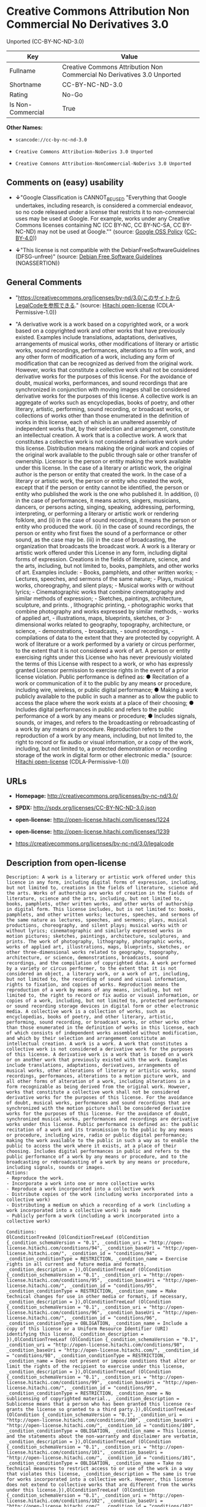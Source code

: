 * Creative Commons Attribution Non Commercial No Derivatives 3.0
Unported (CC-BY-NC-ND-3.0)

| Key                 | Value                                                                     |
|---------------------+---------------------------------------------------------------------------|
| Fullname            | Creative Commons Attribution Non Commercial No Derivatives 3.0 Unported   |
| Shortname           | CC-BY-NC-ND-3.0                                                           |
| Rating              | No-Go                                                                     |
| Is Non-Commercial   | True                                                                      |

*Other Names:*

- =scancode://cc-by-nc-nd-3.0=

- =Creative Commons Attribution-NoDerivs 3.0 Unported=

- =Creative Comnons Attribution-NonCommercial-NoDerivs 3.0 Unported=

** Comments on (easy) usability

- *↓*"Google Classification is CANNOT_BE_USED "Everything that Google
  undertakes, including research, is considered a commercial endeavor,
  so no code released under a license that restricts it to
  non-commercial uses may be used at Google. For example, works under
  any Creative Commons licenses containing NC (CC BY-NC, CC BY-NC-SA, CC
  BY-NC-ND) may not be used at Google."" (source:
  [[https://opensource.google.com/docs/thirdparty/licenses/][Google OSS
  Policy]]
  ([[https://creativecommons.org/licenses/by/4.0/legalcode][CC-BY-4.0]]))

- *↓*"This license is not compatible with the
  DebianFreeSoftwareGuidelines (DFSG-unfree)" (source:
  [[https://wiki.debian.org/DFSGLicenses][Debian Free Software
  Guidelines]] (NOASSERTION))

** General Comments

- "https://creativecommons.org/licenses/by-nd/3.0/このサイトからLegalCodeを参照できる."
  (source: [[https://github.com/Hitachi/open-license][Hitachi
  open-license]] (CDLA-Permissive-1.0))

- "A derivative work is a work based on a copyrighted work, or a work
  based on a copyrighted work and other works that have previously
  existed. Examples include translations, adaptations, derivatives,
  arrangements of musical works, other modifications of literary or
  artistic works, sound recordings, performances, alterations to a film
  work, and any other form of modification of a work, including any form
  of modification that can be recognized as derived from the original
  work. However, works that constitute a collective work shall not be
  considered derivative works for the purposes of this license. For the
  avoidance of doubt, musical works, performances, and sound recordings
  that are synchronized in conjunction with moving images shall be
  considered derivative works for the purposes of this license. A
  collective work is an aggregate of works such as encyclopedias, books
  of poetry, and other literary, artistic, performing, sound recording,
  or broadcast works, or collections of works other than those
  enumerated in the definition of works in this license, each of which
  is an unaltered assembly of independent works that, by their selection
  and arrangement, constitute an intellectual creation. A work that is a
  collective work. A work that constitutes a collective work is not
  considered a derivative work under this license. Distribution means
  making the original work and copies of the original work available to
  the public through sale or other transfer of ownership. Licensor is
  the person or entity making the work available under this license. In
  the case of a literary or artistic work, the original author is the
  person or entity that created the work. In the case of a literary or
  artistic work, the person or entity who created the work, except that
  if the person or entity cannot be identified, the person or entity who
  published the work is the one who published it. In addition, (i) in
  the case of performances, it means actors, singers, musicians,
  dancers, or persons acting, singing, speaking, addressing, performing,
  interpreting, or performing a literary or artistic work or rendering
  folklore, and (ii) in the case of sound recordings, it means the
  person or entity who produced the work. (ii) in the case of sound
  recordings, the person or entity who first fixes the sound of a
  performance or other sound, as the case may be. (iii) in the case of
  broadcasting, the organization that broadcasts the broadcast work. A
  work is a literary or artistic work offered under this License in any
  form, including digital forms of expression. Creations in the fields
  of literature, science, and the arts, including, but not limited to,
  books, pamphlets, and other works of art. Examples include: - Books,
  pamphlets, and other written works; - Lectures, speeches, and sermons
  of the same nature; - Plays, musical works, choreography, and silent
  plays; - Musical works with or without lyrics; - Cinematographic works
  that combine cinematography and similar methods of expression; -
  Sketches, paintings, architecture, sculpture, and prints. ,
  lithographic printing, - photographic works that combine photography
  and works expressed by similar methods, - works of applied art, -
  illustrations, maps, blueprints, sketches, or 3-dimensional works
  related to geography, topography, architecture, or science, -
  demonstrations, - broadcasts, - sound recordings, - compilations of
  data to the extent that they are protected by copyright. A work of
  literature or a work performed by a variety or circus performer, to
  the extent that it is not considered a work of art. A person or entity
  exercising rights under this License who has never previously violated
  the terms of this License with respect to a work, or who has expressly
  granted Licensor permission to exercise rights in the event of a prior
  license violation. Public performance is defined as: ● Recitation of a
  work or communication of it to the public by any means or procedure,
  including wire, wireless, or public digital performance; ● Making a
  work publicly available to the public in such a manner as to allow the
  public to access the place where the work exists at a place of their
  choosing; ● Includes digital performances in public and refers to the
  public performance of a work by any means or procedure; ● Includes
  signals, sounds, or images, and refers to the broadcasting or
  rebroadcasting of a work by any means or procedure. Reproduction
  refers to the reproduction of a work by any means, including, but not
  limited to, the right to record or fix audio or visual information, or
  a copy of the work, including, but not limited to, a protected
  demonstration or recording storage of the work in digital form or
  other electronic media." (source:
  [[https://github.com/Hitachi/open-license][Hitachi open-license]]
  (CDLA-Permissive-1.0))

** URLs

- *Homepage:* http://creativecommons.org/licenses/by-nc-nd/3.0/

- *SPDX:* http://spdx.org/licenses/CC-BY-NC-ND-3.0.json

- *open-license:* http://open-license.hitachi.com/licenses/1224

- *open-license:* http://open-license.hitachi.com/licenses/1239

- https://creativecommons.org/licenses/by-nc-nd/3.0/legalcode

** Description from open-license

#+BEGIN_EXAMPLE
  Description: A work is a literary or artistic work offered under this licence in any form, including digital forms of expression, including, but not limited to, creations in the fields of literature, science and the arts. Works of authorship are works of creation in the fields of literature, science and the arts, including, but not limited to, books, pamphlets, other written works, and other works of authorship in digital form. This license includes, but is not limited to: books, pamphlets, and other written works; lectures, speeches, and sermons of the same nature as lectures, speeches, and sermons; plays, musical productions, choreography, and silent plays; musical works with or without lyrics; cinematographic and similarly expressed works in motion pictures; sketches, paintings, architecture, sculptures, and prints. The work of photography, lithography, photographic works, works of applied art, illustrations, maps, blueprints, sketches, or other three-dimensional works related to geography, topography, architecture, or science, demonstrations, broadcasts, sound recordings, and the compilation of copyrighted data. A work performed by a variety or circus performer, to the extent that it is not considered an object, a literary work, or a work of art, including, but not limited to, the recording of sound and visual information, rights to fixation, and copies of works. Reproduction means the reproduction of a work by means of any means, including, but not limited to, the right to record or fix audio or visual information, or copies of a work, including, but not limited to, protected performance or sound recording storage devices in digital form or other electronic media. A collective work is a collection of works, such as encyclopedias, books of poetry, and other literary, artistic, performing, sound recording, or broadcast works, or other works other than those enumerated in the definition of works in this license, each of which consists of independent works assembled without modification, and which by their selection and arrangement constitute an intellectual creation. A work is a work. A work that constitutes a collective work is not considered a derivative work for the purposes of this license. A derivative work is a work that is based on a work or on another work that previously existed with the work. Examples include translations, adaptations, derivatives, arrangements of musical works, other alterations of literary or artistic works, sound recordings, performances, alterations to a motion picture work, and all other forms of alteration of a work, including alterations in a form recognizable as being derived from the original work. However, works that constitute a collective work shall not be considered derivative works for the purposes of this license. For the avoidance of doubt, musical works, performances and sound recordings that are synchronized with the motion picture shall be considered derivative works for the purposes of this license. For the avoidance of doubt, synchronized musical works, performances and recordings are derivative works under this license. Public performance is defined as: the public recitation of a work and its transmission to the public by any means or procedure, including wire, radio or public digital performance; making the work available to the public in such a way as to enable the public to access the work where it exists, at a place of their choosing. Includes digital performances in public and refers to the public performance of a work by any means or procedure, and to the broadcasting or rebroadcasting of a work by any means or procedure, including signals, sounds or images.
  Actions:
  - Reproduce the work.
  - Incorporate a work into one or more collective works
  - Reproduce a work incorporated into a collective work
  - Distribute copies of the work (including works incorporated into a collective work)
  - Distributing a medium on which a recording of a work (including a work incorporated into a collective work) is made
  - Publicly perform a work (including a work incorporated into a collective work)

  Conditions:
  OlConditionTreeAnd [OlConditionTreeLeaf (OlCondition {_condition_schemaVersion = "0.1", _condition_uri = "http://open-license.hitachi.com/conditions/94", _condition_baseUri = "http://open-license.hitachi.com/", _condition_id = "conditions/94", _condition_conditionType = RESTRICTION, _condition_name = Exercise rights in all current and future media and formats, _condition_description = }),OlConditionTreeLeaf (OlCondition {_condition_schemaVersion = "0.1", _condition_uri = "http://open-license.hitachi.com/conditions/95", _condition_baseUri = "http://open-license.hitachi.com/", _condition_id = "conditions/95", _condition_conditionType = RESTRICTION, _condition_name = Make technical changes for use in other media or formats, if necessary, _condition_description = }),OlConditionTreeLeaf (OlCondition {_condition_schemaVersion = "0.1", _condition_uri = "http://open-license.hitachi.com/conditions/96", _condition_baseUri = "http://open-license.hitachi.com/", _condition_id = "conditions/96", _condition_conditionType = OBLIGATION, _condition_name = Include a copy of this license or a Uniform Resource Identifier (URI) identifying this license, _condition_description = }),OlConditionTreeLeaf (OlCondition {_condition_schemaVersion = "0.1", _condition_uri = "http://open-license.hitachi.com/conditions/98", _condition_baseUri = "http://open-license.hitachi.com/", _condition_id = "conditions/98", _condition_conditionType = RESTRICTION, _condition_name = Does not present or impose conditions that alter or limit the rights of the recipient to exercise under this license, _condition_description = }),OlConditionTreeLeaf (OlCondition {_condition_schemaVersion = "0.1", _condition_uri = "http://open-license.hitachi.com/conditions/99", _condition_baseUri = "http://open-license.hitachi.com/", _condition_id = "conditions/99", _condition_conditionType = RESTRICTION, _condition_name = No sublicensing of copyrighted material., _condition_description = Sublicense means that a person who has been granted this license re-grants the license so granted to a third party.}),OlConditionTreeLeaf (OlCondition {_condition_schemaVersion = "0.1", _condition_uri = "http://open-license.hitachi.com/conditions/100", _condition_baseUri = "http://open-license.hitachi.com/", _condition_id = "conditions/100", _condition_conditionType = OBLIGATION, _condition_name = This license, and the statements about the non-warranty and disclaimer are verbatim, _condition_description = }),OlConditionTreeLeaf (OlCondition {_condition_schemaVersion = "0.1", _condition_uri = "http://open-license.hitachi.com/conditions/101", _condition_baseUri = "http://open-license.hitachi.com/", _condition_id = "conditions/101", _condition_conditionType = OBLIGATION, _condition_name = Take no technical measures to restrict access to or use of the work in a way that violates this license, _condition_description = The same is true for works incorporated into a collective work. However, this license does not extend to collective works that are different from the works under this license.}),OlConditionTreeLeaf (OlCondition {_condition_schemaVersion = "0.1", _condition_uri = "http://open-license.hitachi.com/conditions/102", _condition_baseUri = "http://open-license.hitachi.com/", _condition_id = "conditions/102", _condition_conditionType = OBLIGATION, _condition_name = All copyright notices are posted intact., _condition_description = }),OlConditionTreeLeaf (OlCondition {_condition_schemaVersion = "0.1", _condition_uri = "http://open-license.hitachi.com/conditions/103", _condition_baseUri = "http://open-license.hitachi.com/", _condition_id = "conditions/103", _condition_conditionType = OBLIGATION, _condition_name = Provide the credit you specify in a reasonable manner., _condition_description = In the case of derivative or collective works, such credit shall be given at least where other similar credits appear, and in a manner that is at least as prominent as other similar credits. The name of the original author (or a pseudonym, if applicable) and the name of the entity to which the rights are attributed by the licensor's copyright notice, terms of use, or otherwise - the title of the work, if any - the URI listed by the licensor for the work If there is, the URI shall be displayed as much as reasonably practicable. However, this does not apply if there is no reference to copyright notice or information about the license. ● In the case of derivative works, credit for the use of the work.}),OlConditionTreeLeaf (OlCondition {_condition_schemaVersion = "0.1", _condition_uri = "http://open-license.hitachi.com/conditions/585", _condition_baseUri = "http://open-license.hitachi.com/", _condition_id = "conditions/585", _condition_conditionType = OBLIGATION, _condition_name = I will not defame the original author., _condition_description = except with the written consent of the Licensor or as legally permitted.})]

#+END_EXAMPLE

(source: Hitachi open-license)

** Text

#+BEGIN_EXAMPLE
  Creative Commons Legal Code

  Attribution-NonCommercial-NoDerivs 3.0 Unported

      CREATIVE COMMONS CORPORATION IS NOT A LAW FIRM AND DOES NOT PROVIDE
      LEGAL SERVICES. DISTRIBUTION OF THIS LICENSE DOES NOT CREATE AN
      ATTORNEY-CLIENT RELATIONSHIP. CREATIVE COMMONS PROVIDES THIS
      INFORMATION ON AN "AS-IS" BASIS. CREATIVE COMMONS MAKES NO WARRANTIES
      REGARDING THE INFORMATION PROVIDED, AND DISCLAIMS LIABILITY FOR
      DAMAGES RESULTING FROM ITS USE.

  License

  THE WORK (AS DEFINED BELOW) IS PROVIDED UNDER THE TERMS OF THIS CREATIVE
  COMMONS PUBLIC LICENSE ("CCPL" OR "LICENSE"). THE WORK IS PROTECTED BY
  COPYRIGHT AND/OR OTHER APPLICABLE LAW. ANY USE OF THE WORK OTHER THAN AS
  AUTHORIZED UNDER THIS LICENSE OR COPYRIGHT LAW IS PROHIBITED.

  BY EXERCISING ANY RIGHTS TO THE WORK PROVIDED HERE, YOU ACCEPT AND AGREE
  TO BE BOUND BY THE TERMS OF THIS LICENSE. TO THE EXTENT THIS LICENSE MAY
  BE CONSIDERED TO BE A CONTRACT, THE LICENSOR GRANTS YOU THE RIGHTS
  CONTAINED HERE IN CONSIDERATION OF YOUR ACCEPTANCE OF SUCH TERMS AND
  CONDITIONS.

  1. Definitions

   a. "Adaptation" means a work based upon the Work, or upon the Work and
      other pre-existing works, such as a translation, adaptation,
      derivative work, arrangement of music or other alterations of a
      literary or artistic work, or phonogram or performance and includes
      cinematographic adaptations or any other form in which the Work may be
      recast, transformed, or adapted including in any form recognizably
      derived from the original, except that a work that constitutes a
      Collection will not be considered an Adaptation for the purpose of
      this License. For the avoidance of doubt, where the Work is a musical
      work, performance or phonogram, the synchronization of the Work in
      timed-relation with a moving image ("synching") will be considered an
      Adaptation for the purpose of this License.
   b. "Collection" means a collection of literary or artistic works, such as
      encyclopedias and anthologies, or performances, phonograms or
      broadcasts, or other works or subject matter other than works listed
      in Section 1(f) below, which, by reason of the selection and
      arrangement of their contents, constitute intellectual creations, in
      which the Work is included in its entirety in unmodified form along
      with one or more other contributions, each constituting separate and
      independent works in themselves, which together are assembled into a
      collective whole. A work that constitutes a Collection will not be
      considered an Adaptation (as defined above) for the purposes of this
      License.
   c. "Distribute" means to make available to the public the original and
      copies of the Work through sale or other transfer of ownership.
   d. "Licensor" means the individual, individuals, entity or entities that
      offer(s) the Work under the terms of this License.
   e. "Original Author" means, in the case of a literary or artistic work,
      the individual, individuals, entity or entities who created the Work
      or if no individual or entity can be identified, the publisher; and in
      addition (i) in the case of a performance the actors, singers,
      musicians, dancers, and other persons who act, sing, deliver, declaim,
      play in, interpret or otherwise perform literary or artistic works or
      expressions of folklore; (ii) in the case of a phonogram the producer
      being the person or legal entity who first fixes the sounds of a
      performance or other sounds; and, (iii) in the case of broadcasts, the
      organization that transmits the broadcast.
   f. "Work" means the literary and/or artistic work offered under the terms
      of this License including without limitation any production in the
      literary, scientific and artistic domain, whatever may be the mode or
      form of its expression including digital form, such as a book,
      pamphlet and other writing; a lecture, address, sermon or other work
      of the same nature; a dramatic or dramatico-musical work; a
      choreographic work or entertainment in dumb show; a musical
      composition with or without words; a cinematographic work to which are
      assimilated works expressed by a process analogous to cinematography;
      a work of drawing, painting, architecture, sculpture, engraving or
      lithography; a photographic work to which are assimilated works
      expressed by a process analogous to photography; a work of applied
      art; an illustration, map, plan, sketch or three-dimensional work
      relative to geography, topography, architecture or science; a
      performance; a broadcast; a phonogram; a compilation of data to the
      extent it is protected as a copyrightable work; or a work performed by
      a variety or circus performer to the extent it is not otherwise
      considered a literary or artistic work.
   g. "You" means an individual or entity exercising rights under this
      License who has not previously violated the terms of this License with
      respect to the Work, or who has received express permission from the
      Licensor to exercise rights under this License despite a previous
      violation.
   h. "Publicly Perform" means to perform public recitations of the Work and
      to communicate to the public those public recitations, by any means or
      process, including by wire or wireless means or public digital
      performances; to make available to the public Works in such a way that
      members of the public may access these Works from a place and at a
      place individually chosen by them; to perform the Work to the public
      by any means or process and the communication to the public of the
      performances of the Work, including by public digital performance; to
      broadcast and rebroadcast the Work by any means including signs,
      sounds or images.
   i. "Reproduce" means to make copies of the Work by any means including
      without limitation by sound or visual recordings and the right of
      fixation and reproducing fixations of the Work, including storage of a
      protected performance or phonogram in digital form or other electronic
      medium.

  2. Fair Dealing Rights. Nothing in this License is intended to reduce,
  limit, or restrict any uses free from copyright or rights arising from
  limitations or exceptions that are provided for in connection with the
  copyright protection under copyright law or other applicable laws.

  3. License Grant. Subject to the terms and conditions of this License,
  Licensor hereby grants You a worldwide, royalty-free, non-exclusive,
  perpetual (for the duration of the applicable copyright) license to
  exercise the rights in the Work as stated below:

   a. to Reproduce the Work, to incorporate the Work into one or more
      Collections, and to Reproduce the Work as incorporated in the
      Collections; and,
   b. to Distribute and Publicly Perform the Work including as incorporated
      in Collections.

  The above rights may be exercised in all media and formats whether now
  known or hereafter devised. The above rights include the right to make
  such modifications as are technically necessary to exercise the rights in
  other media and formats, but otherwise you have no rights to make
  Adaptations. Subject to 8(f), all rights not expressly granted by Licensor
  are hereby reserved, including but not limited to the rights set forth in
  Section 4(d).

  4. Restrictions. The license granted in Section 3 above is expressly made
  subject to and limited by the following restrictions:

   a. You may Distribute or Publicly Perform the Work only under the terms
      of this License. You must include a copy of, or the Uniform Resource
      Identifier (URI) for, this License with every copy of the Work You
      Distribute or Publicly Perform. You may not offer or impose any terms
      on the Work that restrict the terms of this License or the ability of
      the recipient of the Work to exercise the rights granted to that
      recipient under the terms of the License. You may not sublicense the
      Work. You must keep intact all notices that refer to this License and
      to the disclaimer of warranties with every copy of the Work You
      Distribute or Publicly Perform. When You Distribute or Publicly
      Perform the Work, You may not impose any effective technological
      measures on the Work that restrict the ability of a recipient of the
      Work from You to exercise the rights granted to that recipient under
      the terms of the License. This Section 4(a) applies to the Work as
      incorporated in a Collection, but this does not require the Collection
      apart from the Work itself to be made subject to the terms of this
      License. If You create a Collection, upon notice from any Licensor You
      must, to the extent practicable, remove from the Collection any credit
      as required by Section 4(c), as requested.
   b. You may not exercise any of the rights granted to You in Section 3
      above in any manner that is primarily intended for or directed toward
      commercial advantage or private monetary compensation. The exchange of
      the Work for other copyrighted works by means of digital file-sharing
      or otherwise shall not be considered to be intended for or directed
      toward commercial advantage or private monetary compensation, provided
      there is no payment of any monetary compensation in connection with
      the exchange of copyrighted works.
   c. If You Distribute, or Publicly Perform the Work or Collections, You
      must, unless a request has been made pursuant to Section 4(a), keep
      intact all copyright notices for the Work and provide, reasonable to
      the medium or means You are utilizing: (i) the name of the Original
      Author (or pseudonym, if applicable) if supplied, and/or if the
      Original Author and/or Licensor designate another party or parties
      (e.g., a sponsor institute, publishing entity, journal) for
      attribution ("Attribution Parties") in Licensor's copyright notice,
      terms of service or by other reasonable means, the name of such party
      or parties; (ii) the title of the Work if supplied; (iii) to the
      extent reasonably practicable, the URI, if any, that Licensor
      specifies to be associated with the Work, unless such URI does not
      refer to the copyright notice or licensing information for the Work.
      The credit required by this Section 4(c) may be implemented in any
      reasonable manner; provided, however, that in the case of a
      Collection, at a minimum such credit will appear, if a credit for all
      contributing authors of Collection appears, then as part of these
      credits and in a manner at least as prominent as the credits for the
      other contributing authors. For the avoidance of doubt, You may only
      use the credit required by this Section for the purpose of attribution
      in the manner set out above and, by exercising Your rights under this
      License, You may not implicitly or explicitly assert or imply any
      connection with, sponsorship or endorsement by the Original Author,
      Licensor and/or Attribution Parties, as appropriate, of You or Your
      use of the Work, without the separate, express prior written
      permission of the Original Author, Licensor and/or Attribution
      Parties.
   d. For the avoidance of doubt:

       i. Non-waivable Compulsory License Schemes. In those jurisdictions in
          which the right to collect royalties through any statutory or
          compulsory licensing scheme cannot be waived, the Licensor
          reserves the exclusive right to collect such royalties for any
          exercise by You of the rights granted under this License;
      ii. Waivable Compulsory License Schemes. In those jurisdictions in
          which the right to collect royalties through any statutory or
          compulsory licensing scheme can be waived, the Licensor reserves
          the exclusive right to collect such royalties for any exercise by
          You of the rights granted under this License if Your exercise of
          such rights is for a purpose or use which is otherwise than
          noncommercial as permitted under Section 4(b) and otherwise waives
          the right to collect royalties through any statutory or compulsory
          licensing scheme; and,
     iii. Voluntary License Schemes. The Licensor reserves the right to
          collect royalties, whether individually or, in the event that the
          Licensor is a member of a collecting society that administers
          voluntary licensing schemes, via that society, from any exercise
          by You of the rights granted under this License that is for a
          purpose or use which is otherwise than noncommercial as permitted
          under Section 4(b).
   e. Except as otherwise agreed in writing by the Licensor or as may be
      otherwise permitted by applicable law, if You Reproduce, Distribute or
      Publicly Perform the Work either by itself or as part of any
      Collections, You must not distort, mutilate, modify or take other
      derogatory action in relation to the Work which would be prejudicial
      to the Original Author's honor or reputation.

  5. Representations, Warranties and Disclaimer

  UNLESS OTHERWISE MUTUALLY AGREED BY THE PARTIES IN WRITING, LICENSOR
  OFFERS THE WORK AS-IS AND MAKES NO REPRESENTATIONS OR WARRANTIES OF ANY
  KIND CONCERNING THE WORK, EXPRESS, IMPLIED, STATUTORY OR OTHERWISE,
  INCLUDING, WITHOUT LIMITATION, WARRANTIES OF TITLE, MERCHANTIBILITY,
  FITNESS FOR A PARTICULAR PURPOSE, NONINFRINGEMENT, OR THE ABSENCE OF
  LATENT OR OTHER DEFECTS, ACCURACY, OR THE PRESENCE OF ABSENCE OF ERRORS,
  WHETHER OR NOT DISCOVERABLE. SOME JURISDICTIONS DO NOT ALLOW THE EXCLUSION
  OF IMPLIED WARRANTIES, SO SUCH EXCLUSION MAY NOT APPLY TO YOU.

  6. Limitation on Liability. EXCEPT TO THE EXTENT REQUIRED BY APPLICABLE
  LAW, IN NO EVENT WILL LICENSOR BE LIABLE TO YOU ON ANY LEGAL THEORY FOR
  ANY SPECIAL, INCIDENTAL, CONSEQUENTIAL, PUNITIVE OR EXEMPLARY DAMAGES
  ARISING OUT OF THIS LICENSE OR THE USE OF THE WORK, EVEN IF LICENSOR HAS
  BEEN ADVISED OF THE POSSIBILITY OF SUCH DAMAGES.

  7. Termination

   a. This License and the rights granted hereunder will terminate
      automatically upon any breach by You of the terms of this License.
      Individuals or entities who have received Collections from You under
      this License, however, will not have their licenses terminated
      provided such individuals or entities remain in full compliance with
      those licenses. Sections 1, 2, 5, 6, 7, and 8 will survive any
      termination of this License.
   b. Subject to the above terms and conditions, the license granted here is
      perpetual (for the duration of the applicable copyright in the Work).
      Notwithstanding the above, Licensor reserves the right to release the
      Work under different license terms or to stop distributing the Work at
      any time; provided, however that any such election will not serve to
      withdraw this License (or any other license that has been, or is
      required to be, granted under the terms of this License), and this
      License will continue in full force and effect unless terminated as
      stated above.

  8. Miscellaneous

   a. Each time You Distribute or Publicly Perform the Work or a Collection,
      the Licensor offers to the recipient a license to the Work on the same
      terms and conditions as the license granted to You under this License.
   b. If any provision of this License is invalid or unenforceable under
      applicable law, it shall not affect the validity or enforceability of
      the remainder of the terms of this License, and without further action
      by the parties to this agreement, such provision shall be reformed to
      the minimum extent necessary to make such provision valid and
      enforceable.
   c. No term or provision of this License shall be deemed waived and no
      breach consented to unless such waiver or consent shall be in writing
      and signed by the party to be charged with such waiver or consent.
   d. This License constitutes the entire agreement between the parties with
      respect to the Work licensed here. There are no understandings,
      agreements or representations with respect to the Work not specified
      here. Licensor shall not be bound by any additional provisions that
      may appear in any communication from You. This License may not be
      modified without the mutual written agreement of the Licensor and You.
   e. The rights granted under, and the subject matter referenced, in this
      License were drafted utilizing the terminology of the Berne Convention
      for the Protection of Literary and Artistic Works (as amended on
      September 28, 1979), the Rome Convention of 1961, the WIPO Copyright
      Treaty of 1996, the WIPO Performances and Phonograms Treaty of 1996
      and the Universal Copyright Convention (as revised on July 24, 1971).
      These rights and subject matter take effect in the relevant
      jurisdiction in which the License terms are sought to be enforced
      according to the corresponding provisions of the implementation of
      those treaty provisions in the applicable national law. If the
      standard suite of rights granted under applicable copyright law
      includes additional rights not granted under this License, such
      additional rights are deemed to be included in the License; this
      License is not intended to restrict the license of any rights under
      applicable law.


  Creative Commons Notice

      Creative Commons is not a party to this License, and makes no warranty
      whatsoever in connection with the Work. Creative Commons will not be
      liable to You or any party on any legal theory for any damages
      whatsoever, including without limitation any general, special,
      incidental or consequential damages arising in connection to this
      license. Notwithstanding the foregoing two (2) sentences, if Creative
      Commons has expressly identified itself as the Licensor hereunder, it
      shall have all rights and obligations of Licensor.

      Except for the limited purpose of indicating to the public that the
      Work is licensed under the CCPL, Creative Commons does not authorize
      the use by either party of the trademark "Creative Commons" or any
      related trademark or logo of Creative Commons without the prior
      written consent of Creative Commons. Any permitted use will be in
      compliance with Creative Commons' then-current trademark usage
      guidelines, as may be published on its website or otherwise made
      available upon request from time to time. For the avoidance of doubt,
      this trademark restriction does not form part of this License.

      Creative Commons may be contacted at https://creativecommons.org/.
#+END_EXAMPLE

--------------

** Raw Data

*** Facts

- LicenseName

- Override

- [[https://spdx.org/licenses/CC-BY-NC-ND-3.0.html][SPDX]] (all data [in
  this repository] is generated)

- [[https://github.com/nexB/scancode-toolkit/blob/develop/src/licensedcode/data/licenses/cc-by-nc-nd-3.0.yml][Scancode]]
  (CC0-1.0)

- [[https://opensource.google.com/docs/thirdparty/licenses/][Google OSS
  Policy]]
  ([[https://creativecommons.org/licenses/by/4.0/legalcode][CC-BY-4.0]])

- [[https://wiki.debian.org/DFSGLicenses][Debian Free Software
  Guidelines]] (NOASSERTION)

- [[https://github.com/Hitachi/open-license][Hitachi open-license]]
  (CDLA-Permissive-1.0)

- [[https://github.com/Hitachi/open-license][Hitachi open-license]]
  (CDLA-Permissive-1.0)

*** Raw JSON

#+BEGIN_EXAMPLE
  {
      "__impliedNames": [
          "CC-BY-NC-ND-3.0",
          "Creative Commons Attribution Non Commercial No Derivatives 3.0 Unported",
          "scancode://cc-by-nc-nd-3.0",
          "Creative Commons Attribution-NoDerivs 3.0 Unported",
          "Creative Comnons Attribution-NonCommercial-NoDerivs 3.0 Unported"
      ],
      "__impliedId": "CC-BY-NC-ND-3.0",
      "__impliedAmbiguousNames": [
          "Creative Commons Attribution-Non Commercial-Share Alike (CC-by-nc-sa)"
      ],
      "__impliedRatingState": [
          [
              "Override",
              {
                  "tag": "FinalRating",
                  "contents": {
                      "tag": "RNoGo"
                  }
              }
          ]
      ],
      "__impliedComments": [
          [
              "Hitachi open-license",
              [
                  "https://creativecommons.org/licenses/by-nd/3.0/ãã®ãµã¤ãããLegalCodeãåç§ã§ãã.",
                  "A derivative work is a work based on a copyrighted work, or a work based on a copyrighted work and other works that have previously existed. Examples include translations, adaptations, derivatives, arrangements of musical works, other modifications of literary or artistic works, sound recordings, performances, alterations to a film work, and any other form of modification of a work, including any form of modification that can be recognized as derived from the original work. However, works that constitute a collective work shall not be considered derivative works for the purposes of this license. For the avoidance of doubt, musical works, performances, and sound recordings that are synchronized in conjunction with moving images shall be considered derivative works for the purposes of this license. A collective work is an aggregate of works such as encyclopedias, books of poetry, and other literary, artistic, performing, sound recording, or broadcast works, or collections of works other than those enumerated in the definition of works in this license, each of which is an unaltered assembly of independent works that, by their selection and arrangement, constitute an intellectual creation. A work that is a collective work. A work that constitutes a collective work is not considered a derivative work under this license. Distribution means making the original work and copies of the original work available to the public through sale or other transfer of ownership. Licensor is the person or entity making the work available under this license. In the case of a literary or artistic work, the original author is the person or entity that created the work. In the case of a literary or artistic work, the person or entity who created the work, except that if the person or entity cannot be identified, the person or entity who published the work is the one who published it. In addition, (i) in the case of performances, it means actors, singers, musicians, dancers, or persons acting, singing, speaking, addressing, performing, interpreting, or performing a literary or artistic work or rendering folklore, and (ii) in the case of sound recordings, it means the person or entity who produced the work. (ii) in the case of sound recordings, the person or entity who first fixes the sound of a performance or other sound, as the case may be. (iii) in the case of broadcasting, the organization that broadcasts the broadcast work. A work is a literary or artistic work offered under this License in any form, including digital forms of expression. Creations in the fields of literature, science, and the arts, including, but not limited to, books, pamphlets, and other works of art. Examples include: - Books, pamphlets, and other written works; - Lectures, speeches, and sermons of the same nature; - Plays, musical works, choreography, and silent plays; - Musical works with or without lyrics; - Cinematographic works that combine cinematography and similar methods of expression; - Sketches, paintings, architecture, sculpture, and prints. , lithographic printing, - photographic works that combine photography and works expressed by similar methods, - works of applied art, - illustrations, maps, blueprints, sketches, or 3-dimensional works related to geography, topography, architecture, or science, - demonstrations, - broadcasts, - sound recordings, - compilations of data to the extent that they are protected by copyright. A work of literature or a work performed by a variety or circus performer, to the extent that it is not considered a work of art. A person or entity exercising rights under this License who has never previously violated the terms of this License with respect to a work, or who has expressly granted Licensor permission to exercise rights in the event of a prior license violation. Public performance is defined as: â Recitation of a work or communication of it to the public by any means or procedure, including wire, wireless, or public digital performance; â Making a work publicly available to the public in such a manner as to allow the public to access the place where the work exists at a place of their choosing; â Includes digital performances in public and refers to the public performance of a work by any means or procedure; â Includes signals, sounds, or images, and refers to the broadcasting or rebroadcasting of a work by any means or procedure. Reproduction refers to the reproduction of a work by any means, including, but not limited to, the right to record or fix audio or visual information, or a copy of the work, including, but not limited to, a protected demonstration or recording storage of the work in digital form or other electronic media."
              ]
          ]
      ],
      "__impliedNonCommercial": true,
      "facts": {
          "LicenseName": {
              "implications": {
                  "__impliedNames": [
                      "CC-BY-NC-ND-3.0"
                  ],
                  "__impliedId": "CC-BY-NC-ND-3.0"
              },
              "shortname": "CC-BY-NC-ND-3.0",
              "otherNames": []
          },
          "SPDX": {
              "isSPDXLicenseDeprecated": false,
              "spdxFullName": "Creative Commons Attribution Non Commercial No Derivatives 3.0 Unported",
              "spdxDetailsURL": "http://spdx.org/licenses/CC-BY-NC-ND-3.0.json",
              "_sourceURL": "https://spdx.org/licenses/CC-BY-NC-ND-3.0.html",
              "spdxLicIsOSIApproved": false,
              "spdxSeeAlso": [
                  "https://creativecommons.org/licenses/by-nc-nd/3.0/legalcode"
              ],
              "_implications": {
                  "__impliedNames": [
                      "CC-BY-NC-ND-3.0",
                      "Creative Commons Attribution Non Commercial No Derivatives 3.0 Unported"
                  ],
                  "__impliedId": "CC-BY-NC-ND-3.0",
                  "__isOsiApproved": false,
                  "__impliedURLs": [
                      [
                          "SPDX",
                          "http://spdx.org/licenses/CC-BY-NC-ND-3.0.json"
                      ],
                      [
                          null,
                          "https://creativecommons.org/licenses/by-nc-nd/3.0/legalcode"
                      ]
                  ]
              },
              "spdxLicenseId": "CC-BY-NC-ND-3.0"
          },
          "Scancode": {
              "otherUrls": [
                  "https://creativecommons.org/licenses/by-nc-nd/3.0/legalcode"
              ],
              "homepageUrl": "http://creativecommons.org/licenses/by-nc-nd/3.0/",
              "shortName": "CC-BY-NC-ND-3.0",
              "textUrls": null,
              "text": "Creative Commons Legal Code\n\nAttribution-NonCommercial-NoDerivs 3.0 Unported\n\n    CREATIVE COMMONS CORPORATION IS NOT A LAW FIRM AND DOES NOT PROVIDE\n    LEGAL SERVICES. DISTRIBUTION OF THIS LICENSE DOES NOT CREATE AN\n    ATTORNEY-CLIENT RELATIONSHIP. CREATIVE COMMONS PROVIDES THIS\n    INFORMATION ON AN \"AS-IS\" BASIS. CREATIVE COMMONS MAKES NO WARRANTIES\n    REGARDING THE INFORMATION PROVIDED, AND DISCLAIMS LIABILITY FOR\n    DAMAGES RESULTING FROM ITS USE.\n\nLicense\n\nTHE WORK (AS DEFINED BELOW) IS PROVIDED UNDER THE TERMS OF THIS CREATIVE\nCOMMONS PUBLIC LICENSE (\"CCPL\" OR \"LICENSE\"). THE WORK IS PROTECTED BY\nCOPYRIGHT AND/OR OTHER APPLICABLE LAW. ANY USE OF THE WORK OTHER THAN AS\nAUTHORIZED UNDER THIS LICENSE OR COPYRIGHT LAW IS PROHIBITED.\n\nBY EXERCISING ANY RIGHTS TO THE WORK PROVIDED HERE, YOU ACCEPT AND AGREE\nTO BE BOUND BY THE TERMS OF THIS LICENSE. TO THE EXTENT THIS LICENSE MAY\nBE CONSIDERED TO BE A CONTRACT, THE LICENSOR GRANTS YOU THE RIGHTS\nCONTAINED HERE IN CONSIDERATION OF YOUR ACCEPTANCE OF SUCH TERMS AND\nCONDITIONS.\n\n1. Definitions\n\n a. \"Adaptation\" means a work based upon the Work, or upon the Work and\n    other pre-existing works, such as a translation, adaptation,\n    derivative work, arrangement of music or other alterations of a\n    literary or artistic work, or phonogram or performance and includes\n    cinematographic adaptations or any other form in which the Work may be\n    recast, transformed, or adapted including in any form recognizably\n    derived from the original, except that a work that constitutes a\n    Collection will not be considered an Adaptation for the purpose of\n    this License. For the avoidance of doubt, where the Work is a musical\n    work, performance or phonogram, the synchronization of the Work in\n    timed-relation with a moving image (\"synching\") will be considered an\n    Adaptation for the purpose of this License.\n b. \"Collection\" means a collection of literary or artistic works, such as\n    encyclopedias and anthologies, or performances, phonograms or\n    broadcasts, or other works or subject matter other than works listed\n    in Section 1(f) below, which, by reason of the selection and\n    arrangement of their contents, constitute intellectual creations, in\n    which the Work is included in its entirety in unmodified form along\n    with one or more other contributions, each constituting separate and\n    independent works in themselves, which together are assembled into a\n    collective whole. A work that constitutes a Collection will not be\n    considered an Adaptation (as defined above) for the purposes of this\n    License.\n c. \"Distribute\" means to make available to the public the original and\n    copies of the Work through sale or other transfer of ownership.\n d. \"Licensor\" means the individual, individuals, entity or entities that\n    offer(s) the Work under the terms of this License.\n e. \"Original Author\" means, in the case of a literary or artistic work,\n    the individual, individuals, entity or entities who created the Work\n    or if no individual or entity can be identified, the publisher; and in\n    addition (i) in the case of a performance the actors, singers,\n    musicians, dancers, and other persons who act, sing, deliver, declaim,\n    play in, interpret or otherwise perform literary or artistic works or\n    expressions of folklore; (ii) in the case of a phonogram the producer\n    being the person or legal entity who first fixes the sounds of a\n    performance or other sounds; and, (iii) in the case of broadcasts, the\n    organization that transmits the broadcast.\n f. \"Work\" means the literary and/or artistic work offered under the terms\n    of this License including without limitation any production in the\n    literary, scientific and artistic domain, whatever may be the mode or\n    form of its expression including digital form, such as a book,\n    pamphlet and other writing; a lecture, address, sermon or other work\n    of the same nature; a dramatic or dramatico-musical work; a\n    choreographic work or entertainment in dumb show; a musical\n    composition with or without words; a cinematographic work to which are\n    assimilated works expressed by a process analogous to cinematography;\n    a work of drawing, painting, architecture, sculpture, engraving or\n    lithography; a photographic work to which are assimilated works\n    expressed by a process analogous to photography; a work of applied\n    art; an illustration, map, plan, sketch or three-dimensional work\n    relative to geography, topography, architecture or science; a\n    performance; a broadcast; a phonogram; a compilation of data to the\n    extent it is protected as a copyrightable work; or a work performed by\n    a variety or circus performer to the extent it is not otherwise\n    considered a literary or artistic work.\n g. \"You\" means an individual or entity exercising rights under this\n    License who has not previously violated the terms of this License with\n    respect to the Work, or who has received express permission from the\n    Licensor to exercise rights under this License despite a previous\n    violation.\n h. \"Publicly Perform\" means to perform public recitations of the Work and\n    to communicate to the public those public recitations, by any means or\n    process, including by wire or wireless means or public digital\n    performances; to make available to the public Works in such a way that\n    members of the public may access these Works from a place and at a\n    place individually chosen by them; to perform the Work to the public\n    by any means or process and the communication to the public of the\n    performances of the Work, including by public digital performance; to\n    broadcast and rebroadcast the Work by any means including signs,\n    sounds or images.\n i. \"Reproduce\" means to make copies of the Work by any means including\n    without limitation by sound or visual recordings and the right of\n    fixation and reproducing fixations of the Work, including storage of a\n    protected performance or phonogram in digital form or other electronic\n    medium.\n\n2. Fair Dealing Rights. Nothing in this License is intended to reduce,\nlimit, or restrict any uses free from copyright or rights arising from\nlimitations or exceptions that are provided for in connection with the\ncopyright protection under copyright law or other applicable laws.\n\n3. License Grant. Subject to the terms and conditions of this License,\nLicensor hereby grants You a worldwide, royalty-free, non-exclusive,\nperpetual (for the duration of the applicable copyright) license to\nexercise the rights in the Work as stated below:\n\n a. to Reproduce the Work, to incorporate the Work into one or more\n    Collections, and to Reproduce the Work as incorporated in the\n    Collections; and,\n b. to Distribute and Publicly Perform the Work including as incorporated\n    in Collections.\n\nThe above rights may be exercised in all media and formats whether now\nknown or hereafter devised. The above rights include the right to make\nsuch modifications as are technically necessary to exercise the rights in\nother media and formats, but otherwise you have no rights to make\nAdaptations. Subject to 8(f), all rights not expressly granted by Licensor\nare hereby reserved, including but not limited to the rights set forth in\nSection 4(d).\n\n4. Restrictions. The license granted in Section 3 above is expressly made\nsubject to and limited by the following restrictions:\n\n a. You may Distribute or Publicly Perform the Work only under the terms\n    of this License. You must include a copy of, or the Uniform Resource\n    Identifier (URI) for, this License with every copy of the Work You\n    Distribute or Publicly Perform. You may not offer or impose any terms\n    on the Work that restrict the terms of this License or the ability of\n    the recipient of the Work to exercise the rights granted to that\n    recipient under the terms of the License. You may not sublicense the\n    Work. You must keep intact all notices that refer to this License and\n    to the disclaimer of warranties with every copy of the Work You\n    Distribute or Publicly Perform. When You Distribute or Publicly\n    Perform the Work, You may not impose any effective technological\n    measures on the Work that restrict the ability of a recipient of the\n    Work from You to exercise the rights granted to that recipient under\n    the terms of the License. This Section 4(a) applies to the Work as\n    incorporated in a Collection, but this does not require the Collection\n    apart from the Work itself to be made subject to the terms of this\n    License. If You create a Collection, upon notice from any Licensor You\n    must, to the extent practicable, remove from the Collection any credit\n    as required by Section 4(c), as requested.\n b. You may not exercise any of the rights granted to You in Section 3\n    above in any manner that is primarily intended for or directed toward\n    commercial advantage or private monetary compensation. The exchange of\n    the Work for other copyrighted works by means of digital file-sharing\n    or otherwise shall not be considered to be intended for or directed\n    toward commercial advantage or private monetary compensation, provided\n    there is no payment of any monetary compensation in connection with\n    the exchange of copyrighted works.\n c. If You Distribute, or Publicly Perform the Work or Collections, You\n    must, unless a request has been made pursuant to Section 4(a), keep\n    intact all copyright notices for the Work and provide, reasonable to\n    the medium or means You are utilizing: (i) the name of the Original\n    Author (or pseudonym, if applicable) if supplied, and/or if the\n    Original Author and/or Licensor designate another party or parties\n    (e.g., a sponsor institute, publishing entity, journal) for\n    attribution (\"Attribution Parties\") in Licensor's copyright notice,\n    terms of service or by other reasonable means, the name of such party\n    or parties; (ii) the title of the Work if supplied; (iii) to the\n    extent reasonably practicable, the URI, if any, that Licensor\n    specifies to be associated with the Work, unless such URI does not\n    refer to the copyright notice or licensing information for the Work.\n    The credit required by this Section 4(c) may be implemented in any\n    reasonable manner; provided, however, that in the case of a\n    Collection, at a minimum such credit will appear, if a credit for all\n    contributing authors of Collection appears, then as part of these\n    credits and in a manner at least as prominent as the credits for the\n    other contributing authors. For the avoidance of doubt, You may only\n    use the credit required by this Section for the purpose of attribution\n    in the manner set out above and, by exercising Your rights under this\n    License, You may not implicitly or explicitly assert or imply any\n    connection with, sponsorship or endorsement by the Original Author,\n    Licensor and/or Attribution Parties, as appropriate, of You or Your\n    use of the Work, without the separate, express prior written\n    permission of the Original Author, Licensor and/or Attribution\n    Parties.\n d. For the avoidance of doubt:\n\n     i. Non-waivable Compulsory License Schemes. In those jurisdictions in\n        which the right to collect royalties through any statutory or\n        compulsory licensing scheme cannot be waived, the Licensor\n        reserves the exclusive right to collect such royalties for any\n        exercise by You of the rights granted under this License;\n    ii. Waivable Compulsory License Schemes. In those jurisdictions in\n        which the right to collect royalties through any statutory or\n        compulsory licensing scheme can be waived, the Licensor reserves\n        the exclusive right to collect such royalties for any exercise by\n        You of the rights granted under this License if Your exercise of\n        such rights is for a purpose or use which is otherwise than\n        noncommercial as permitted under Section 4(b) and otherwise waives\n        the right to collect royalties through any statutory or compulsory\n        licensing scheme; and,\n   iii. Voluntary License Schemes. The Licensor reserves the right to\n        collect royalties, whether individually or, in the event that the\n        Licensor is a member of a collecting society that administers\n        voluntary licensing schemes, via that society, from any exercise\n        by You of the rights granted under this License that is for a\n        purpose or use which is otherwise than noncommercial as permitted\n        under Section 4(b).\n e. Except as otherwise agreed in writing by the Licensor or as may be\n    otherwise permitted by applicable law, if You Reproduce, Distribute or\n    Publicly Perform the Work either by itself or as part of any\n    Collections, You must not distort, mutilate, modify or take other\n    derogatory action in relation to the Work which would be prejudicial\n    to the Original Author's honor or reputation.\n\n5. Representations, Warranties and Disclaimer\n\nUNLESS OTHERWISE MUTUALLY AGREED BY THE PARTIES IN WRITING, LICENSOR\nOFFERS THE WORK AS-IS AND MAKES NO REPRESENTATIONS OR WARRANTIES OF ANY\nKIND CONCERNING THE WORK, EXPRESS, IMPLIED, STATUTORY OR OTHERWISE,\nINCLUDING, WITHOUT LIMITATION, WARRANTIES OF TITLE, MERCHANTIBILITY,\nFITNESS FOR A PARTICULAR PURPOSE, NONINFRINGEMENT, OR THE ABSENCE OF\nLATENT OR OTHER DEFECTS, ACCURACY, OR THE PRESENCE OF ABSENCE OF ERRORS,\nWHETHER OR NOT DISCOVERABLE. SOME JURISDICTIONS DO NOT ALLOW THE EXCLUSION\nOF IMPLIED WARRANTIES, SO SUCH EXCLUSION MAY NOT APPLY TO YOU.\n\n6. Limitation on Liability. EXCEPT TO THE EXTENT REQUIRED BY APPLICABLE\nLAW, IN NO EVENT WILL LICENSOR BE LIABLE TO YOU ON ANY LEGAL THEORY FOR\nANY SPECIAL, INCIDENTAL, CONSEQUENTIAL, PUNITIVE OR EXEMPLARY DAMAGES\nARISING OUT OF THIS LICENSE OR THE USE OF THE WORK, EVEN IF LICENSOR HAS\nBEEN ADVISED OF THE POSSIBILITY OF SUCH DAMAGES.\n\n7. Termination\n\n a. This License and the rights granted hereunder will terminate\n    automatically upon any breach by You of the terms of this License.\n    Individuals or entities who have received Collections from You under\n    this License, however, will not have their licenses terminated\n    provided such individuals or entities remain in full compliance with\n    those licenses. Sections 1, 2, 5, 6, 7, and 8 will survive any\n    termination of this License.\n b. Subject to the above terms and conditions, the license granted here is\n    perpetual (for the duration of the applicable copyright in the Work).\n    Notwithstanding the above, Licensor reserves the right to release the\n    Work under different license terms or to stop distributing the Work at\n    any time; provided, however that any such election will not serve to\n    withdraw this License (or any other license that has been, or is\n    required to be, granted under the terms of this License), and this\n    License will continue in full force and effect unless terminated as\n    stated above.\n\n8. Miscellaneous\n\n a. Each time You Distribute or Publicly Perform the Work or a Collection,\n    the Licensor offers to the recipient a license to the Work on the same\n    terms and conditions as the license granted to You under this License.\n b. If any provision of this License is invalid or unenforceable under\n    applicable law, it shall not affect the validity or enforceability of\n    the remainder of the terms of this License, and without further action\n    by the parties to this agreement, such provision shall be reformed to\n    the minimum extent necessary to make such provision valid and\n    enforceable.\n c. No term or provision of this License shall be deemed waived and no\n    breach consented to unless such waiver or consent shall be in writing\n    and signed by the party to be charged with such waiver or consent.\n d. This License constitutes the entire agreement between the parties with\n    respect to the Work licensed here. There are no understandings,\n    agreements or representations with respect to the Work not specified\n    here. Licensor shall not be bound by any additional provisions that\n    may appear in any communication from You. This License may not be\n    modified without the mutual written agreement of the Licensor and You.\n e. The rights granted under, and the subject matter referenced, in this\n    License were drafted utilizing the terminology of the Berne Convention\n    for the Protection of Literary and Artistic Works (as amended on\n    September 28, 1979), the Rome Convention of 1961, the WIPO Copyright\n    Treaty of 1996, the WIPO Performances and Phonograms Treaty of 1996\n    and the Universal Copyright Convention (as revised on July 24, 1971).\n    These rights and subject matter take effect in the relevant\n    jurisdiction in which the License terms are sought to be enforced\n    according to the corresponding provisions of the implementation of\n    those treaty provisions in the applicable national law. If the\n    standard suite of rights granted under applicable copyright law\n    includes additional rights not granted under this License, such\n    additional rights are deemed to be included in the License; this\n    License is not intended to restrict the license of any rights under\n    applicable law.\n\n\nCreative Commons Notice\n\n    Creative Commons is not a party to this License, and makes no warranty\n    whatsoever in connection with the Work. Creative Commons will not be\n    liable to You or any party on any legal theory for any damages\n    whatsoever, including without limitation any general, special,\n    incidental or consequential damages arising in connection to this\n    license. Notwithstanding the foregoing two (2) sentences, if Creative\n    Commons has expressly identified itself as the Licensor hereunder, it\n    shall have all rights and obligations of Licensor.\n\n    Except for the limited purpose of indicating to the public that the\n    Work is licensed under the CCPL, Creative Commons does not authorize\n    the use by either party of the trademark \"Creative Commons\" or any\n    related trademark or logo of Creative Commons without the prior\n    written consent of Creative Commons. Any permitted use will be in\n    compliance with Creative Commons' then-current trademark usage\n    guidelines, as may be published on its website or otherwise made\n    available upon request from time to time. For the avoidance of doubt,\n    this trademark restriction does not form part of this License.\n\n    Creative Commons may be contacted at https://creativecommons.org/.\n",
              "category": "Source-available",
              "osiUrl": null,
              "owner": "Creative Commons",
              "_sourceURL": "https://github.com/nexB/scancode-toolkit/blob/develop/src/licensedcode/data/licenses/cc-by-nc-nd-3.0.yml",
              "key": "cc-by-nc-nd-3.0",
              "name": "Creative Commons Attribution Non-Commercial No Derivatives License 3.0",
              "spdxId": "CC-BY-NC-ND-3.0",
              "notes": null,
              "_implications": {
                  "__impliedNames": [
                      "scancode://cc-by-nc-nd-3.0",
                      "CC-BY-NC-ND-3.0",
                      "CC-BY-NC-ND-3.0"
                  ],
                  "__impliedId": "CC-BY-NC-ND-3.0",
                  "__impliedText": "Creative Commons Legal Code\n\nAttribution-NonCommercial-NoDerivs 3.0 Unported\n\n    CREATIVE COMMONS CORPORATION IS NOT A LAW FIRM AND DOES NOT PROVIDE\n    LEGAL SERVICES. DISTRIBUTION OF THIS LICENSE DOES NOT CREATE AN\n    ATTORNEY-CLIENT RELATIONSHIP. CREATIVE COMMONS PROVIDES THIS\n    INFORMATION ON AN \"AS-IS\" BASIS. CREATIVE COMMONS MAKES NO WARRANTIES\n    REGARDING THE INFORMATION PROVIDED, AND DISCLAIMS LIABILITY FOR\n    DAMAGES RESULTING FROM ITS USE.\n\nLicense\n\nTHE WORK (AS DEFINED BELOW) IS PROVIDED UNDER THE TERMS OF THIS CREATIVE\nCOMMONS PUBLIC LICENSE (\"CCPL\" OR \"LICENSE\"). THE WORK IS PROTECTED BY\nCOPYRIGHT AND/OR OTHER APPLICABLE LAW. ANY USE OF THE WORK OTHER THAN AS\nAUTHORIZED UNDER THIS LICENSE OR COPYRIGHT LAW IS PROHIBITED.\n\nBY EXERCISING ANY RIGHTS TO THE WORK PROVIDED HERE, YOU ACCEPT AND AGREE\nTO BE BOUND BY THE TERMS OF THIS LICENSE. TO THE EXTENT THIS LICENSE MAY\nBE CONSIDERED TO BE A CONTRACT, THE LICENSOR GRANTS YOU THE RIGHTS\nCONTAINED HERE IN CONSIDERATION OF YOUR ACCEPTANCE OF SUCH TERMS AND\nCONDITIONS.\n\n1. Definitions\n\n a. \"Adaptation\" means a work based upon the Work, or upon the Work and\n    other pre-existing works, such as a translation, adaptation,\n    derivative work, arrangement of music or other alterations of a\n    literary or artistic work, or phonogram or performance and includes\n    cinematographic adaptations or any other form in which the Work may be\n    recast, transformed, or adapted including in any form recognizably\n    derived from the original, except that a work that constitutes a\n    Collection will not be considered an Adaptation for the purpose of\n    this License. For the avoidance of doubt, where the Work is a musical\n    work, performance or phonogram, the synchronization of the Work in\n    timed-relation with a moving image (\"synching\") will be considered an\n    Adaptation for the purpose of this License.\n b. \"Collection\" means a collection of literary or artistic works, such as\n    encyclopedias and anthologies, or performances, phonograms or\n    broadcasts, or other works or subject matter other than works listed\n    in Section 1(f) below, which, by reason of the selection and\n    arrangement of their contents, constitute intellectual creations, in\n    which the Work is included in its entirety in unmodified form along\n    with one or more other contributions, each constituting separate and\n    independent works in themselves, which together are assembled into a\n    collective whole. A work that constitutes a Collection will not be\n    considered an Adaptation (as defined above) for the purposes of this\n    License.\n c. \"Distribute\" means to make available to the public the original and\n    copies of the Work through sale or other transfer of ownership.\n d. \"Licensor\" means the individual, individuals, entity or entities that\n    offer(s) the Work under the terms of this License.\n e. \"Original Author\" means, in the case of a literary or artistic work,\n    the individual, individuals, entity or entities who created the Work\n    or if no individual or entity can be identified, the publisher; and in\n    addition (i) in the case of a performance the actors, singers,\n    musicians, dancers, and other persons who act, sing, deliver, declaim,\n    play in, interpret or otherwise perform literary or artistic works or\n    expressions of folklore; (ii) in the case of a phonogram the producer\n    being the person or legal entity who first fixes the sounds of a\n    performance or other sounds; and, (iii) in the case of broadcasts, the\n    organization that transmits the broadcast.\n f. \"Work\" means the literary and/or artistic work offered under the terms\n    of this License including without limitation any production in the\n    literary, scientific and artistic domain, whatever may be the mode or\n    form of its expression including digital form, such as a book,\n    pamphlet and other writing; a lecture, address, sermon or other work\n    of the same nature; a dramatic or dramatico-musical work; a\n    choreographic work or entertainment in dumb show; a musical\n    composition with or without words; a cinematographic work to which are\n    assimilated works expressed by a process analogous to cinematography;\n    a work of drawing, painting, architecture, sculpture, engraving or\n    lithography; a photographic work to which are assimilated works\n    expressed by a process analogous to photography; a work of applied\n    art; an illustration, map, plan, sketch or three-dimensional work\n    relative to geography, topography, architecture or science; a\n    performance; a broadcast; a phonogram; a compilation of data to the\n    extent it is protected as a copyrightable work; or a work performed by\n    a variety or circus performer to the extent it is not otherwise\n    considered a literary or artistic work.\n g. \"You\" means an individual or entity exercising rights under this\n    License who has not previously violated the terms of this License with\n    respect to the Work, or who has received express permission from the\n    Licensor to exercise rights under this License despite a previous\n    violation.\n h. \"Publicly Perform\" means to perform public recitations of the Work and\n    to communicate to the public those public recitations, by any means or\n    process, including by wire or wireless means or public digital\n    performances; to make available to the public Works in such a way that\n    members of the public may access these Works from a place and at a\n    place individually chosen by them; to perform the Work to the public\n    by any means or process and the communication to the public of the\n    performances of the Work, including by public digital performance; to\n    broadcast and rebroadcast the Work by any means including signs,\n    sounds or images.\n i. \"Reproduce\" means to make copies of the Work by any means including\n    without limitation by sound or visual recordings and the right of\n    fixation and reproducing fixations of the Work, including storage of a\n    protected performance or phonogram in digital form or other electronic\n    medium.\n\n2. Fair Dealing Rights. Nothing in this License is intended to reduce,\nlimit, or restrict any uses free from copyright or rights arising from\nlimitations or exceptions that are provided for in connection with the\ncopyright protection under copyright law or other applicable laws.\n\n3. License Grant. Subject to the terms and conditions of this License,\nLicensor hereby grants You a worldwide, royalty-free, non-exclusive,\nperpetual (for the duration of the applicable copyright) license to\nexercise the rights in the Work as stated below:\n\n a. to Reproduce the Work, to incorporate the Work into one or more\n    Collections, and to Reproduce the Work as incorporated in the\n    Collections; and,\n b. to Distribute and Publicly Perform the Work including as incorporated\n    in Collections.\n\nThe above rights may be exercised in all media and formats whether now\nknown or hereafter devised. The above rights include the right to make\nsuch modifications as are technically necessary to exercise the rights in\nother media and formats, but otherwise you have no rights to make\nAdaptations. Subject to 8(f), all rights not expressly granted by Licensor\nare hereby reserved, including but not limited to the rights set forth in\nSection 4(d).\n\n4. Restrictions. The license granted in Section 3 above is expressly made\nsubject to and limited by the following restrictions:\n\n a. You may Distribute or Publicly Perform the Work only under the terms\n    of this License. You must include a copy of, or the Uniform Resource\n    Identifier (URI) for, this License with every copy of the Work You\n    Distribute or Publicly Perform. You may not offer or impose any terms\n    on the Work that restrict the terms of this License or the ability of\n    the recipient of the Work to exercise the rights granted to that\n    recipient under the terms of the License. You may not sublicense the\n    Work. You must keep intact all notices that refer to this License and\n    to the disclaimer of warranties with every copy of the Work You\n    Distribute or Publicly Perform. When You Distribute or Publicly\n    Perform the Work, You may not impose any effective technological\n    measures on the Work that restrict the ability of a recipient of the\n    Work from You to exercise the rights granted to that recipient under\n    the terms of the License. This Section 4(a) applies to the Work as\n    incorporated in a Collection, but this does not require the Collection\n    apart from the Work itself to be made subject to the terms of this\n    License. If You create a Collection, upon notice from any Licensor You\n    must, to the extent practicable, remove from the Collection any credit\n    as required by Section 4(c), as requested.\n b. You may not exercise any of the rights granted to You in Section 3\n    above in any manner that is primarily intended for or directed toward\n    commercial advantage or private monetary compensation. The exchange of\n    the Work for other copyrighted works by means of digital file-sharing\n    or otherwise shall not be considered to be intended for or directed\n    toward commercial advantage or private monetary compensation, provided\n    there is no payment of any monetary compensation in connection with\n    the exchange of copyrighted works.\n c. If You Distribute, or Publicly Perform the Work or Collections, You\n    must, unless a request has been made pursuant to Section 4(a), keep\n    intact all copyright notices for the Work and provide, reasonable to\n    the medium or means You are utilizing: (i) the name of the Original\n    Author (or pseudonym, if applicable) if supplied, and/or if the\n    Original Author and/or Licensor designate another party or parties\n    (e.g., a sponsor institute, publishing entity, journal) for\n    attribution (\"Attribution Parties\") in Licensor's copyright notice,\n    terms of service or by other reasonable means, the name of such party\n    or parties; (ii) the title of the Work if supplied; (iii) to the\n    extent reasonably practicable, the URI, if any, that Licensor\n    specifies to be associated with the Work, unless such URI does not\n    refer to the copyright notice or licensing information for the Work.\n    The credit required by this Section 4(c) may be implemented in any\n    reasonable manner; provided, however, that in the case of a\n    Collection, at a minimum such credit will appear, if a credit for all\n    contributing authors of Collection appears, then as part of these\n    credits and in a manner at least as prominent as the credits for the\n    other contributing authors. For the avoidance of doubt, You may only\n    use the credit required by this Section for the purpose of attribution\n    in the manner set out above and, by exercising Your rights under this\n    License, You may not implicitly or explicitly assert or imply any\n    connection with, sponsorship or endorsement by the Original Author,\n    Licensor and/or Attribution Parties, as appropriate, of You or Your\n    use of the Work, without the separate, express prior written\n    permission of the Original Author, Licensor and/or Attribution\n    Parties.\n d. For the avoidance of doubt:\n\n     i. Non-waivable Compulsory License Schemes. In those jurisdictions in\n        which the right to collect royalties through any statutory or\n        compulsory licensing scheme cannot be waived, the Licensor\n        reserves the exclusive right to collect such royalties for any\n        exercise by You of the rights granted under this License;\n    ii. Waivable Compulsory License Schemes. In those jurisdictions in\n        which the right to collect royalties through any statutory or\n        compulsory licensing scheme can be waived, the Licensor reserves\n        the exclusive right to collect such royalties for any exercise by\n        You of the rights granted under this License if Your exercise of\n        such rights is for a purpose or use which is otherwise than\n        noncommercial as permitted under Section 4(b) and otherwise waives\n        the right to collect royalties through any statutory or compulsory\n        licensing scheme; and,\n   iii. Voluntary License Schemes. The Licensor reserves the right to\n        collect royalties, whether individually or, in the event that the\n        Licensor is a member of a collecting society that administers\n        voluntary licensing schemes, via that society, from any exercise\n        by You of the rights granted under this License that is for a\n        purpose or use which is otherwise than noncommercial as permitted\n        under Section 4(b).\n e. Except as otherwise agreed in writing by the Licensor or as may be\n    otherwise permitted by applicable law, if You Reproduce, Distribute or\n    Publicly Perform the Work either by itself or as part of any\n    Collections, You must not distort, mutilate, modify or take other\n    derogatory action in relation to the Work which would be prejudicial\n    to the Original Author's honor or reputation.\n\n5. Representations, Warranties and Disclaimer\n\nUNLESS OTHERWISE MUTUALLY AGREED BY THE PARTIES IN WRITING, LICENSOR\nOFFERS THE WORK AS-IS AND MAKES NO REPRESENTATIONS OR WARRANTIES OF ANY\nKIND CONCERNING THE WORK, EXPRESS, IMPLIED, STATUTORY OR OTHERWISE,\nINCLUDING, WITHOUT LIMITATION, WARRANTIES OF TITLE, MERCHANTIBILITY,\nFITNESS FOR A PARTICULAR PURPOSE, NONINFRINGEMENT, OR THE ABSENCE OF\nLATENT OR OTHER DEFECTS, ACCURACY, OR THE PRESENCE OF ABSENCE OF ERRORS,\nWHETHER OR NOT DISCOVERABLE. SOME JURISDICTIONS DO NOT ALLOW THE EXCLUSION\nOF IMPLIED WARRANTIES, SO SUCH EXCLUSION MAY NOT APPLY TO YOU.\n\n6. Limitation on Liability. EXCEPT TO THE EXTENT REQUIRED BY APPLICABLE\nLAW, IN NO EVENT WILL LICENSOR BE LIABLE TO YOU ON ANY LEGAL THEORY FOR\nANY SPECIAL, INCIDENTAL, CONSEQUENTIAL, PUNITIVE OR EXEMPLARY DAMAGES\nARISING OUT OF THIS LICENSE OR THE USE OF THE WORK, EVEN IF LICENSOR HAS\nBEEN ADVISED OF THE POSSIBILITY OF SUCH DAMAGES.\n\n7. Termination\n\n a. This License and the rights granted hereunder will terminate\n    automatically upon any breach by You of the terms of this License.\n    Individuals or entities who have received Collections from You under\n    this License, however, will not have their licenses terminated\n    provided such individuals or entities remain in full compliance with\n    those licenses. Sections 1, 2, 5, 6, 7, and 8 will survive any\n    termination of this License.\n b. Subject to the above terms and conditions, the license granted here is\n    perpetual (for the duration of the applicable copyright in the Work).\n    Notwithstanding the above, Licensor reserves the right to release the\n    Work under different license terms or to stop distributing the Work at\n    any time; provided, however that any such election will not serve to\n    withdraw this License (or any other license that has been, or is\n    required to be, granted under the terms of this License), and this\n    License will continue in full force and effect unless terminated as\n    stated above.\n\n8. Miscellaneous\n\n a. Each time You Distribute or Publicly Perform the Work or a Collection,\n    the Licensor offers to the recipient a license to the Work on the same\n    terms and conditions as the license granted to You under this License.\n b. If any provision of this License is invalid or unenforceable under\n    applicable law, it shall not affect the validity or enforceability of\n    the remainder of the terms of this License, and without further action\n    by the parties to this agreement, such provision shall be reformed to\n    the minimum extent necessary to make such provision valid and\n    enforceable.\n c. No term or provision of this License shall be deemed waived and no\n    breach consented to unless such waiver or consent shall be in writing\n    and signed by the party to be charged with such waiver or consent.\n d. This License constitutes the entire agreement between the parties with\n    respect to the Work licensed here. There are no understandings,\n    agreements or representations with respect to the Work not specified\n    here. Licensor shall not be bound by any additional provisions that\n    may appear in any communication from You. This License may not be\n    modified without the mutual written agreement of the Licensor and You.\n e. The rights granted under, and the subject matter referenced, in this\n    License were drafted utilizing the terminology of the Berne Convention\n    for the Protection of Literary and Artistic Works (as amended on\n    September 28, 1979), the Rome Convention of 1961, the WIPO Copyright\n    Treaty of 1996, the WIPO Performances and Phonograms Treaty of 1996\n    and the Universal Copyright Convention (as revised on July 24, 1971).\n    These rights and subject matter take effect in the relevant\n    jurisdiction in which the License terms are sought to be enforced\n    according to the corresponding provisions of the implementation of\n    those treaty provisions in the applicable national law. If the\n    standard suite of rights granted under applicable copyright law\n    includes additional rights not granted under this License, such\n    additional rights are deemed to be included in the License; this\n    License is not intended to restrict the license of any rights under\n    applicable law.\n\n\nCreative Commons Notice\n\n    Creative Commons is not a party to this License, and makes no warranty\n    whatsoever in connection with the Work. Creative Commons will not be\n    liable to You or any party on any legal theory for any damages\n    whatsoever, including without limitation any general, special,\n    incidental or consequential damages arising in connection to this\n    license. Notwithstanding the foregoing two (2) sentences, if Creative\n    Commons has expressly identified itself as the Licensor hereunder, it\n    shall have all rights and obligations of Licensor.\n\n    Except for the limited purpose of indicating to the public that the\n    Work is licensed under the CCPL, Creative Commons does not authorize\n    the use by either party of the trademark \"Creative Commons\" or any\n    related trademark or logo of Creative Commons without the prior\n    written consent of Creative Commons. Any permitted use will be in\n    compliance with Creative Commons' then-current trademark usage\n    guidelines, as may be published on its website or otherwise made\n    available upon request from time to time. For the avoidance of doubt,\n    this trademark restriction does not form part of this License.\n\n    Creative Commons may be contacted at https://creativecommons.org/.\n",
                  "__impliedURLs": [
                      [
                          "Homepage",
                          "http://creativecommons.org/licenses/by-nc-nd/3.0/"
                      ],
                      [
                          null,
                          "https://creativecommons.org/licenses/by-nc-nd/3.0/legalcode"
                      ]
                  ]
              }
          },
          "Debian Free Software Guidelines": {
              "LicenseName": "Creative Commons Attribution-Non Commercial-Share Alike (CC-by-nc-sa)",
              "State": "DFSGInCompatible",
              "_sourceURL": "https://wiki.debian.org/DFSGLicenses",
              "_implications": {
                  "__impliedNames": [
                      "CC-BY-NC-ND-3.0"
                  ],
                  "__impliedAmbiguousNames": [
                      "Creative Commons Attribution-Non Commercial-Share Alike (CC-by-nc-sa)"
                  ],
                  "__impliedJudgement": [
                      [
                          "Debian Free Software Guidelines",
                          {
                              "tag": "NegativeJudgement",
                              "contents": "This license is not compatible with the DebianFreeSoftwareGuidelines (DFSG-unfree)"
                          }
                      ]
                  ]
              },
              "Comment": null,
              "LicenseId": "CC-BY-NC-ND-3.0"
          },
          "Override": {
              "oNonCommecrial": true,
              "implications": {
                  "__impliedNames": [
                      "CC-BY-NC-ND-3.0"
                  ],
                  "__impliedId": "CC-BY-NC-ND-3.0",
                  "__impliedRatingState": [
                      [
                          "Override",
                          {
                              "tag": "FinalRating",
                              "contents": {
                                  "tag": "RNoGo"
                              }
                          }
                      ]
                  ],
                  "__impliedNonCommercial": true
              },
              "oName": "CC-BY-NC-ND-3.0",
              "oOtherLicenseIds": [],
              "oDescription": null,
              "oJudgement": null,
              "oCompatibilities": null,
              "oRatingState": {
                  "tag": "FinalRating",
                  "contents": {
                      "tag": "RNoGo"
                  }
              }
          },
          "Hitachi open-license": {
              "summary": "https://creativecommons.org/licenses/by-nd/3.0/ãã®ãµã¤ãããLegalCodeãåç§ã§ãã.",
              "notices": [
                  {
                      "content": "This license does not curtail or restrict any use that is not bound by copyright or by rights arising from restrictions or exceptions provided in connection with copyright protection under the Copyright Act or applicable law."
                  },
                  {
                      "content": "If in any jurisdiction the right to collect royalties through a legal or licensing regime is deemed non-waivable, the Licensor reserves the exclusive right to collect such royalties from persons exercising their rights under this license."
                  },
                  {
                      "content": "If a jurisdiction can be deemed to waive its right to collect royalties through a legal or licensing regime, the Licensor waives its exclusive right to collect such royalties from persons exercising their rights under this license."
                  },
                  {
                      "content": "The Licensor waives the right to collect royalties from any person exercising rights under this license, whether as an individual or as a member of a copyright management organization that collects royalties under a voluntary licensing system."
                  },
                  {
                      "content": "All rights not expressly granted by the Licensor are reserved."
                  },
                  {
                      "content": "If requested by the Licensor, the author or other credit required by this license will be removed from the collective or derivative works to the extent feasible."
                  },
                  {
                      "content": "the work is provided by licensor \"as-is\" and without warranty of any kind, whether express, implied, statutory or otherwise, unless otherwise agreed to in writing. the warranties herein include, but are not limited to, warranties of title, commercial availability, fitness for a particular purpose, and non-infringement, for any cause whatsoever, regardless of the cause of the damage caused.",
                      "description": "There is no guarantee."
                  },
                  {
                      "content": "Under no legal theory shall Licensor be liable for any special, incidental, consequential, or punitive damages arising out of this license or use of the Works, even if Licensor has been advised of the possibility of such damages, unless otherwise ordered by applicable law. It shall not pursue responsibility."
                  },
                  {
                      "content": "Any violation of this license shall automatically terminate all rights under this license. However, the obligations of the offending party under this license and the license to the person or entity receiving the derivative or collective work distributed by the offending party shall remain in force."
                  },
                  {
                      "content": "This license will continue for the duration of the applicable copyright for as long as you comply with this license. Notwithstanding the foregoing, the Licensor reserves the right to release the Work under a different license or to discontinue distribution of the Work. The exercise of such right by the Licensor shall not terminate the rights granted by this License."
                  },
                  {
                      "content": "No waiver of any of the provisions of this license, in whole or in part, or acceptance of any breach thereof may be made unless it is in writing and signed by the party responsible for pursuing such waiver or acceptance."
                  },
                  {
                      "content": "The invalidity or unenforceability of any provision of such license under applicable law shall not affect the validity or enforceability of any other part of such license. Without further action by the parties in this regard, the provision shall be amended to the minimum extent necessary to make it valid and enforceable."
                  },
                  {
                      "content": "This license is the final and exclusive agreement with respect to the Work and there is no other agreement. This license may not be modified without mutual written agreement between Licensor and the Licensee."
                  },
                  {
                      "content": "The rights and content granted in this license include the Berne Convention for the Protection of Literary and Artistic Works of 28 September 1979, the 1961 International Convention for the Protection of Performers and Record Producers and the Period of Broadcasting, the 1996 World Intellectual Property Organization (WIPO) Convention on Copyright, the 1996 Performances The terms of the World Intellectual Property Organization (WIPO) Convention on the Recording Industry and the Universal Copyright Convention, as amended on 24 July 1971, are used. The rights and content granted in this licence shall be effective in the appropriate jurisdiction consistent with the terms of the treaty provisions' subdivisions in each country's law. If any rights granted under applicable copyright law are not granted under this license, such rights are also included in this license.",
                      "description": "This license does not limit the rights granted by applicable law."
                  }
              ],
              "_sourceURL": "http://open-license.hitachi.com/licenses/1224",
              "content": "Creative Commons\r\nAttribution-NoDerivs 3.0 Unported\r\n\r\nCREATIVE COMMONS CORPORATION IS NOT A LAW FIRM AND DOES NOT PROVIDE LEGAL SERVICES. DISTRIBUTION OF THIS LICENSE DOES NOT CREATE AN ATTORNEY-CLIENT RELATIONSHIP. CREATIVE COMMONS PROVIDES THIS INFORMATION ON AN \"AS-IS\" BASIS. CREATIVE COMMONS MAKES NO WARRANTIES REGARDING THE INFORMATION PROVIDED, AND DISCLAIMS LIABILITY FOR DAMAGES RESULTING FROM ITS USE. \r\n\r\nLicense\r\n\r\nTHE WORK (AS DEFINED BELOW) IS PROVIDED UNDER THE TERMS OF THIS CREATIVE COMMONS PUBLIC LICENSE (\"CCPL\" OR \"LICENSE\"). THE WORK IS PROTECTED BY COPYRIGHT AND/OR OTHER APPLICABLE LAW. ANY USE OF THE WORK OTHER THAN AS AUTHORIZED UNDER THIS LICENSE OR COPYRIGHT LAW IS PROHIBITED.\r\n\r\nBY EXERCISING ANY RIGHTS TO THE WORK PROVIDED HERE, YOU ACCEPT AND AGREE TO BE BOUND BY THE TERMS OF THIS LICENSE. TO THE EXTENT THIS LICENSE MAY BE CONSIDERED TO BE A CONTRACT, THE LICENSOR GRANTS YOU THE RIGHTS CONTAINED HERE IN CONSIDERATION OF YOUR ACCEPTANCE OF SUCH TERMS AND CONDITIONS.\r\n\r\n1. Definitions\r\n\r\n    a. \"Adaptation\" means a work based upon the Work, or upon the Work and other pre-existing works, such \r\n       as a translation, adaptation, derivative work, arrangement of music or other alterations of a \r\n       literary or artistic work, or phonogram or performance and includes cinematographic adaptations or \r\n       any other form in which the Work may be recast, transformed, or adapted including in any form \r\n       recognizably derived from the original, except that a work that constitutes a Collection will not \r\n       be considered an Adaptation for the purpose of this License. For the avoidance of doubt, where the \r\n       Work is a musical work, performance or phonogram, the synchronization of the Work in \r\n       timed-relation with a moving image (\"synching\") will be considered an Adaptation for the purpose \r\n       of this License.\r\n\r\n    b. \"Collection\" means a collection of literary or artistic works, such as encyclopedias and \r\n       anthologies, or performances, phonograms or broadcasts, or other works or subject matter other \r\n       than works listed in Section 1(f) below, which, by reason of the selection and arrangement of \r\n       their contents, constitute intellectual creations, in which the Work is included in its entirety \r\n       in unmodified form along with one or more other contributions, each constituting separate and \r\n       independent works in themselves, which together are assembled into a collective whole. A work that \r\n       constitutes a Collection will not be considered an Adaptation (as defined above) for the purposes \r\n       of this License.\r\n\r\n    c. \"Distribute\" means to make available to the public the original and copies of the Work through \r\n       sale or other transfer of ownership.\r\n\r\n    d. \"Licensor\" means the individual, individuals, entity or entities that offer(s) the Work under the \r\n       terms of this License.\r\n\r\n    e. \"Original Author\" means, in the case of a literary or artistic work, the individual, individuals, \r\n       entity or entities who created the Work or if no individual or entity can be identified, the \r\n       publisher; and in addition (i) in the case of a performance the actors, singers, musicians, \r\n       dancers, and other persons who act, sing, deliver, declaim, play in, interpret or otherwise \r\n       perform literary or artistic works or expressions of folklore; (ii) in the case of a phonogram the \r\n       producer being the person or legal entity who first fixes the sounds of a performance or other \r\n       sounds; and, (iii) in the case of broadcasts, the organization that transmits the broadcast.\r\n\r\n    f. \"Work\" means the literary and/or artistic work offered under the terms of this License including \r\n       without limitation any production in the literary, scientific and artistic domain, whatever may be \r\n       the mode or form of its expression including digital form, such as a book, pamphlet and other \r\n       writing; a lecture, address, sermon or other work of the same nature; a dramatic or \r\n       dramatico-musical work; a choreographic work or entertainment in dumb show; a musical composition \r\n       with or without words; a cinematographic work to which are assimilated works expressed by a \r\n       process analogous to cinematography; a work of drawing, painting, architecture, sculpture, \r\n       engraving or lithography; a photographic work to which are assimilated works expressed by a \r\n       process analogous to photography; a work of applied art; an illustration, map, plan, sketch or \r\n       three-dimensional work relative to geography, topography, architecture or science; a performance; \r\n       a broadcast; a phonogram; a compilation of data to the extent it is protected as a copyrightable \r\n       work; or a work performed by a variety or circus performer to the extent it is not otherwise \r\n       considered a literary or artistic work.\r\n\r\n    g. \"You\" means an individual or entity exercising rights under this License who has not previously \r\n       violated the terms of this License with respect to the Work, or who has received express \r\n       permission from the Licensor to exercise rights under this License despite a previous violation.\r\n\r\n    h. \"Publicly Perform\" means to perform public recitations of the Work and to communicate to the \r\n       public those public recitations, by any means or process, including by wire or wireless means or \r\n       public digital performances; to make available to the public Works in such a way that members of \r\n       the public may access these Works from a place and at a place individually chosen by them; to \r\n       perform the Work to the public by any means or process and the communication to the public of the \r\n       performances of the Work, including by public digital performance; to broadcast and rebroadcast \r\n       the Work by any means including signs, sounds or images.\r\n\r\n    i. \"Reproduce\" means to make copies of the Work by any means including without limitation by sound or \r\n       visual recordings and the right of fixation and reproducing fixations of the Work, including \r\n       storage of a protected performance or phonogram in digital form or other electronic medium.\r\n\r\n2. Fair Dealing Rights. Nothing in this License is intended to reduce, limit, or restrict any uses free from copyright or rights arising from limitations or exceptions that are provided for in connection with the copyright protection under copyright law or other applicable laws.\r\n\r\n3. License Grant. Subject to the terms and conditions of this License, Licensor hereby grants You a worldwide, royalty-free, non-exclusive, perpetual (for the duration of the applicable copyright) license to exercise the rights in the Work as stated below:\r\n\r\n    a. to Reproduce the Work, to incorporate the Work into one or more Collections, and to Reproduce the \r\n       Work as incorporated in the Collections; and,\r\n\r\n    b. to Distribute and Publicly Perform the Work including as incorporated in Collections.\r\n\r\n    c. For the avoidance of doubt:\r\n          i. Non-waivable Compulsory License Schemes. In those jurisdictions in which the right to \r\n             collect royalties through any statutory or compulsory licensing scheme cannot be waived, the \r\n             Licensor reserves the exclusive right to collect such royalties for any exercise by You of \r\n             the rights granted under this License;\r\n\r\n         ii. Waivable Compulsory License Schemes. In those jurisdictions in which the right to collect \r\n             royalties through any statutory or compulsory licensing scheme can be waived, the Licensor \r\n             waives the exclusive right to collect such royalties for any exercise by You of the rights \r\n             granted under this License; and,\r\n\r\n        iii. Voluntary License Schemes. The Licensor waives the right to collect royalties, whether \r\n             individually or, in the event that the Licensor is a member of a collecting society that \r\n             administers voluntary licensing schemes, via that society, from any exercise by You of the \r\n             rights granted under this License.\r\n\r\nThe above rights may be exercised in all media and formats whether now known or hereafter devised. The above rights include the right to make such modifications as are technically necessary to exercise the rights in other media and formats, but otherwise you have no rights to make Adaptations. Subject to Section 8(f), all rights not expressly granted by Licensor are hereby reserved.\r\n\r\n4. Restrictions. The license granted in Section 3 above is expressly made subject to and limited by the following restrictions:\r\n\r\n    a. You may Distribute or Publicly Perform the Work only under the terms of this License. You must \r\n       include a copy of, or the Uniform Resource Identifier (URI) for, this License with every copy of \r\n       the Work You Distribute or Publicly Perform. You may not offer or impose any terms on the Work \r\n       that restrict the terms of this License or the ability of the recipient of the Work to exercise \r\n       the rights granted to that recipient under the terms of the License. You may not sublicense the \r\n       Work. You must keep intact all notices that refer to this License and to the disclaimer of \r\n       warranties with every copy of the Work You Distribute or Publicly Perform. When You Distribute or \r\n       Publicly Perform the Work, You may not impose any effective technological measures on the Work \r\n       that restrict the ability of a recipient of the Work from You to exercise the rights granted to \r\n       that recipient under the terms of the License. This Section 4(a) applies to the Work as \r\n       incorporated in a Collection, but this does not require the Collection apart from the Work itself \r\n       to be made subject to the terms of this License. If You create a Collection, upon notice from any \r\n       Licensor You must, to the extent practicable, remove from the Collection any credit as required by \r\n       Section 4(b), as requested.\r\n\r\n    b. If You Distribute, or Publicly Perform the Work or Collections, You must, unless a request has \r\n       been made pursuant to Section 4(a), keep intact all copyright notices for the Work and provide, \r\n       reasonable to the medium or means You are utilizing: (i) the name of the Original Author (or \r\n       pseudonym, if applicable) if supplied, and/or if the Original Author and/or Licensor designate \r\n       another party or parties (e.g., a sponsor institute, publishing entity, journal) for attribution \r\n       (\"Attribution Parties\") in Licensor's copyright notice, terms of service or by other reasonable \r\n       means, the name of such party or parties; (ii) the title of the Work if supplied; (iii) to the \r\n       extent reasonably practicable, the URI, if any, that Licensor specifies to be associated with the \r\n       Work, unless such URI does not refer to the copyright notice or licensing information for the \r\n       Work. The credit required by this Section 4(b) may be implemented in any reasonable manner; \r\n       provided, however, that in the case of a Collection, at a minimum such credit will appear, if a \r\n       credit for all contributing authors of the Collection appears, then as part of these credits and \r\n       in a manner at least as prominent as the credits for the other contributing authors. For the \r\n       avoidance of doubt, You may only use the credit required by this Section for the purpose of \r\n       attribution in the manner set out above and, by exercising Your rights under this License, You may \r\n       not implicitly or explicitly assert or imply any connection with, sponsorship or endorsement by \r\n       the Original Author, Licensor and/or Attribution Parties, as appropriate, of You or Your use of \r\n       the Work, without the separate, express prior written permission of the Original Author, Licensor \r\n       and/or Attribution Parties.\r\n\r\n    c. Except as otherwise agreed in writing by the Licensor or as may be otherwise permitted by \r\n       applicable law, if You Reproduce, Distribute or Publicly Perform the Work either by itself or as \r\n       part of any Collections, You must not distort, mutilate, modify or take other derogatory action in \r\n       relation to the Work which would be prejudicial to the Original Author's honor or reputation.\r\n\r\n5. Representations, Warranties and Disclaimer\r\n\r\nUNLESS OTHERWISE MUTUALLY AGREED TO BY THE PARTIES IN WRITING, LICENSOR OFFERS THE WORK AS-IS AND MAKES NO REPRESENTATIONS OR WARRANTIES OF ANY KIND CONCERNING THE WORK, EXPRESS, IMPLIED, STATUTORY OR OTHERWISE, INCLUDING, WITHOUT LIMITATION, WARRANTIES OF TITLE, MERCHANTIBILITY, FITNESS FOR A PARTICULAR PURPOSE, NONINFRINGEMENT, OR THE ABSENCE OF LATENT OR OTHER DEFECTS, ACCURACY, OR THE PRESENCE OF ABSENCE OF ERRORS, WHETHER OR NOT DISCOVERABLE. SOME JURISDICTIONS DO NOT ALLOW THE EXCLUSION OF IMPLIED WARRANTIES, SO SUCH EXCLUSION MAY NOT APPLY TO YOU.\r\n\r\n6. Limitation on Liability. EXCEPT TO THE EXTENT REQUIRED BY APPLICABLE LAW, IN NO EVENT WILL LICENSOR BE LIABLE TO YOU ON ANY LEGAL THEORY FOR ANY SPECIAL, INCIDENTAL, CONSEQUENTIAL, PUNITIVE OR EXEMPLARY DAMAGES ARISING OUT OF THIS LICENSE OR THE USE OF THE WORK, EVEN IF LICENSOR HAS BEEN ADVISED OF THE POSSIBILITY OF SUCH DAMAGES.\r\n\r\n7. Termination\r\n\r\n    a. This License and the rights granted hereunder will terminate automatically upon any breach by You \r\n       of the terms of this License. Individuals or entities who have received Collections from You under \r\n       this License, however, will not have their licenses terminated provided such individuals or \r\n       entities remain in full compliance with those licenses. Sections 1, 2, 5, 6, 7, and 8 will survive \r\n       any termination of this License.\r\n\r\n    b. Subject to the above terms and conditions, the license granted here is perpetual (for the duration \r\n       of the applicable copyright in the Work). Notwithstanding the above, Licensor reserves the right \r\n       to release the Work under different license terms or to stop distributing the Work at any time; \r\n       provided, however that any such election will not serve to withdraw this License (or any other \r\n       license that has been, or is required to be, granted under the terms of this License), and this \r\n       License will continue in full force and effect unless terminated as stated above.\r\n\r\n8. Miscellaneous\r\n\r\n    a. Each time You Distribute or Publicly Perform the Work or a Collection, the Licensor offers to the \r\n       recipient a license to the Work on the same terms and conditions as the license granted to You \r\n       under this License.\r\n\r\n    b. If any provision of this License is invalid or unenforceable under applicable law, it shall not \r\n       affect the validity or enforceability of the remainder of the terms of this License, and without \r\n       further action by the parties to this agreement, such provision shall be reformed to the minimum \r\n       extent necessary to make such provision valid and enforceable.\r\n\r\n    c. No term or provision of this License shall be deemed waived and no breach consented to unless such \r\n       waiver or consent shall be in writing and signed by the party to be charged with such waiver or \r\n       consent.\r\n\r\n    d. This License constitutes the entire agreement between the parties with respect to the Work \r\n       licensed here. There are no understandings, agreements or representations with respect to the Work \r\n       not specified here. Licensor shall not be bound by any additional provisions that may appear in \r\n       any communication from You. This License may not be modified without the mutual written agreement \r\n       of the Licensor and You.\r\n\r\n    e. The rights granted under, and the subject matter referenced, in this License were drafted \r\n       utilizing the terminology of the Berne Convention for the Protection of Literary and Artistic \r\n       Works (as amended on September 28, 1979), the Rome Convention of 1961, the WIPO Copyright Treaty \r\n       of 1996, the WIPO Performances and Phonograms Treaty of 1996 and the Universal Copyright \r\n       Convention (as revised on July 24, 1971). These rights and subject matter take effect in the \r\n       relevant jurisdiction in which the License terms are sought to be enforced according to the \r\n       corresponding provisions of the implementation of those treaty provisions in the applicable \r\n       national law. If the standard suite of rights granted under applicable copyright law includes \r\n       additional rights not granted under this License, such additional rights are deemed to be included \r\n       in the License; this License is not intended to restrict the license of any rights under \r\n       applicable law.\r\n\r\n\r\n    Creative Commons Notice\r\n\r\nCreative Commons is not a party to this License, and makes no warranty whatsoever in connection with the Work. Creative Commons will not be liable to You or any party on any legal theory for any damages whatsoever, including without limitation any general, special, incidental or consequential damages arising in connection to this license. Notwithstanding the foregoing two (2) sentences, if Creative Commons has expressly identified itself as the Licensor hereunder, it shall have all rights and obligations of Licensor.\r\n\r\nExcept for the limited purpose of indicating to the public that the Work is licensed under the CCPL, Creative Commons does not authorize the use by either party of the trademark \"Creative Commons\" or any related trademark or logo of Creative Commons without the prior written consent of Creative Commons. Any permitted use will be in compliance with Creative Commons' then-current trademark usage guidelines, as may be published on its website or otherwise made available upon request from time to time. For the avoidance of doubt, this trademark restriction does not form part of this License.\r\n\r\nCreative Commons may be contacted at https://creativecommons.org/.",
              "name": "Creative Commons Attribution-NoDerivs 3.0 Unported",
              "permissions": [
                  {
                      "actions": [
                          {
                              "name": "Reproduce the work."
                          },
                          {
                              "name": "Incorporate a work into one or more collective works"
                          },
                          {
                              "name": "Reproduce a work incorporated into a collective work"
                          },
                          {
                              "name": "Distribute copies of the work (including works incorporated into a collective work)"
                          },
                          {
                              "name": "Distributing a medium on which a recording of a work (including a work incorporated into a collective work) is made"
                          },
                          {
                              "name": "Publicly perform a work (including a work incorporated into a collective work)"
                          }
                      ],
                      "_str": "Description: A work is a literary or artistic work offered under this licence in any form, including digital forms of expression, including, but not limited to, creations in the fields of literature, science and the arts. Works of authorship are works of creation in the fields of literature, science and the arts, including, but not limited to, books, pamphlets, other written works, and other works of authorship in digital form. This license includes, but is not limited to: books, pamphlets, and other written works; lectures, speeches, and sermons of the same nature as lectures, speeches, and sermons; plays, musical productions, choreography, and silent plays; musical works with or without lyrics; cinematographic and similarly expressed works in motion pictures; sketches, paintings, architecture, sculptures, and prints. The work of photography, lithography, photographic works, works of applied art, illustrations, maps, blueprints, sketches, or other three-dimensional works related to geography, topography, architecture, or science, demonstrations, broadcasts, sound recordings, and the compilation of copyrighted data. A work performed by a variety or circus performer, to the extent that it is not considered an object, a literary work, or a work of art, including, but not limited to, the recording of sound and visual information, rights to fixation, and copies of works. Reproduction means the reproduction of a work by means of any means, including, but not limited to, the right to record or fix audio or visual information, or copies of a work, including, but not limited to, protected performance or sound recording storage devices in digital form or other electronic media. A collective work is a collection of works, such as encyclopedias, books of poetry, and other literary, artistic, performing, sound recording, or broadcast works, or other works other than those enumerated in the definition of works in this license, each of which consists of independent works assembled without modification, and which by their selection and arrangement constitute an intellectual creation. A work is a work. A work that constitutes a collective work is not considered a derivative work for the purposes of this license. A derivative work is a work that is based on a work or on another work that previously existed with the work. Examples include translations, adaptations, derivatives, arrangements of musical works, other alterations of literary or artistic works, sound recordings, performances, alterations to a motion picture work, and all other forms of alteration of a work, including alterations in a form recognizable as being derived from the original work. However, works that constitute a collective work shall not be considered derivative works for the purposes of this license. For the avoidance of doubt, musical works, performances and sound recordings that are synchronized with the motion picture shall be considered derivative works for the purposes of this license. For the avoidance of doubt, synchronized musical works, performances and recordings are derivative works under this license. Public performance is defined as: the public recitation of a work and its transmission to the public by any means or procedure, including wire, radio or public digital performance; making the work available to the public in such a way as to enable the public to access the work where it exists, at a place of their choosing. Includes digital performances in public and refers to the public performance of a work by any means or procedure, and to the broadcasting or rebroadcasting of a work by any means or procedure, including signals, sounds or images.\nActions:\n- Reproduce the work.\n- Incorporate a work into one or more collective works\n- Reproduce a work incorporated into a collective work\n- Distribute copies of the work (including works incorporated into a collective work)\n- Distributing a medium on which a recording of a work (including a work incorporated into a collective work) is made\n- Publicly perform a work (including a work incorporated into a collective work)\n\nConditions:\nOlConditionTreeAnd [OlConditionTreeLeaf (OlCondition {_condition_schemaVersion = \"0.1\", _condition_uri = \"http://open-license.hitachi.com/conditions/94\", _condition_baseUri = \"http://open-license.hitachi.com/\", _condition_id = \"conditions/94\", _condition_conditionType = RESTRICTION, _condition_name = Exercise rights in all current and future media and formats, _condition_description = }),OlConditionTreeLeaf (OlCondition {_condition_schemaVersion = \"0.1\", _condition_uri = \"http://open-license.hitachi.com/conditions/95\", _condition_baseUri = \"http://open-license.hitachi.com/\", _condition_id = \"conditions/95\", _condition_conditionType = RESTRICTION, _condition_name = Make technical changes for use in other media or formats, if necessary, _condition_description = }),OlConditionTreeLeaf (OlCondition {_condition_schemaVersion = \"0.1\", _condition_uri = \"http://open-license.hitachi.com/conditions/96\", _condition_baseUri = \"http://open-license.hitachi.com/\", _condition_id = \"conditions/96\", _condition_conditionType = OBLIGATION, _condition_name = Include a copy of this license or a Uniform Resource Identifier (URI) identifying this license, _condition_description = }),OlConditionTreeLeaf (OlCondition {_condition_schemaVersion = \"0.1\", _condition_uri = \"http://open-license.hitachi.com/conditions/98\", _condition_baseUri = \"http://open-license.hitachi.com/\", _condition_id = \"conditions/98\", _condition_conditionType = RESTRICTION, _condition_name = Does not present or impose conditions that alter or limit the rights of the recipient to exercise under this license, _condition_description = }),OlConditionTreeLeaf (OlCondition {_condition_schemaVersion = \"0.1\", _condition_uri = \"http://open-license.hitachi.com/conditions/99\", _condition_baseUri = \"http://open-license.hitachi.com/\", _condition_id = \"conditions/99\", _condition_conditionType = RESTRICTION, _condition_name = No sublicensing of copyrighted material., _condition_description = Sublicense means that a person who has been granted this license re-grants the license so granted to a third party.}),OlConditionTreeLeaf (OlCondition {_condition_schemaVersion = \"0.1\", _condition_uri = \"http://open-license.hitachi.com/conditions/100\", _condition_baseUri = \"http://open-license.hitachi.com/\", _condition_id = \"conditions/100\", _condition_conditionType = OBLIGATION, _condition_name = This license, and the statements about the non-warranty and disclaimer are verbatim, _condition_description = }),OlConditionTreeLeaf (OlCondition {_condition_schemaVersion = \"0.1\", _condition_uri = \"http://open-license.hitachi.com/conditions/101\", _condition_baseUri = \"http://open-license.hitachi.com/\", _condition_id = \"conditions/101\", _condition_conditionType = OBLIGATION, _condition_name = Take no technical measures to restrict access to or use of the work in a way that violates this license, _condition_description = The same is true for works incorporated into a collective work. However, this license does not extend to collective works that are different from the works under this license.}),OlConditionTreeLeaf (OlCondition {_condition_schemaVersion = \"0.1\", _condition_uri = \"http://open-license.hitachi.com/conditions/102\", _condition_baseUri = \"http://open-license.hitachi.com/\", _condition_id = \"conditions/102\", _condition_conditionType = OBLIGATION, _condition_name = All copyright notices are posted intact., _condition_description = }),OlConditionTreeLeaf (OlCondition {_condition_schemaVersion = \"0.1\", _condition_uri = \"http://open-license.hitachi.com/conditions/103\", _condition_baseUri = \"http://open-license.hitachi.com/\", _condition_id = \"conditions/103\", _condition_conditionType = OBLIGATION, _condition_name = Provide the credit you specify in a reasonable manner., _condition_description = In the case of derivative or collective works, such credit shall be given at least where other similar credits appear, and in a manner that is at least as prominent as other similar credits. The name of the original author (or a pseudonym, if applicable) and the name of the entity to which the rights are attributed by the licensor's copyright notice, terms of use, or otherwise - the title of the work, if any - the URI listed by the licensor for the work If there is, the URI shall be displayed as much as reasonably practicable. However, this does not apply if there is no reference to copyright notice or information about the license. â In the case of derivative works, credit for the use of the work.}),OlConditionTreeLeaf (OlCondition {_condition_schemaVersion = \"0.1\", _condition_uri = \"http://open-license.hitachi.com/conditions/585\", _condition_baseUri = \"http://open-license.hitachi.com/\", _condition_id = \"conditions/585\", _condition_conditionType = OBLIGATION, _condition_name = I will not defame the original author., _condition_description = except with the written consent of the Licensor or as legally permitted.})]\n\n",
                      "conditions": {
                          "AND": [
                              {
                                  "name": "Exercise rights in all current and future media and formats",
                                  "type": "RESTRICTION"
                              },
                              {
                                  "name": "Make technical changes for use in other media or formats, if necessary",
                                  "type": "RESTRICTION"
                              },
                              {
                                  "name": "Include a copy of this license or a Uniform Resource Identifier (URI) identifying this license",
                                  "type": "OBLIGATION"
                              },
                              {
                                  "name": "Does not present or impose conditions that alter or limit the rights of the recipient to exercise under this license",
                                  "type": "RESTRICTION"
                              },
                              {
                                  "name": "No sublicensing of copyrighted material.",
                                  "type": "RESTRICTION",
                                  "description": "Sublicense means that a person who has been granted this license re-grants the license so granted to a third party."
                              },
                              {
                                  "name": "This license, and the statements about the non-warranty and disclaimer are verbatim",
                                  "type": "OBLIGATION"
                              },
                              {
                                  "name": "Take no technical measures to restrict access to or use of the work in a way that violates this license",
                                  "type": "OBLIGATION",
                                  "description": "The same is true for works incorporated into a collective work. However, this license does not extend to collective works that are different from the works under this license."
                              },
                              {
                                  "name": "All copyright notices are posted intact.",
                                  "type": "OBLIGATION"
                              },
                              {
                                  "name": "Provide the credit you specify in a reasonable manner.",
                                  "type": "OBLIGATION",
                                  "description": "In the case of derivative or collective works, such credit shall be given at least where other similar credits appear, and in a manner that is at least as prominent as other similar credits. The name of the original author (or a pseudonym, if applicable) and the name of the entity to which the rights are attributed by the licensor's copyright notice, terms of use, or otherwise - the title of the work, if any - the URI listed by the licensor for the work If there is, the URI shall be displayed as much as reasonably practicable. However, this does not apply if there is no reference to copyright notice or information about the license. â In the case of derivative works, credit for the use of the work."
                              },
                              {
                                  "name": "I will not defame the original author.",
                                  "type": "OBLIGATION",
                                  "description": "except with the written consent of the Licensor or as legally permitted."
                              }
                          ]
                      },
                      "description": "A work is a literary or artistic work offered under this licence in any form, including digital forms of expression, including, but not limited to, creations in the fields of literature, science and the arts. Works of authorship are works of creation in the fields of literature, science and the arts, including, but not limited to, books, pamphlets, other written works, and other works of authorship in digital form. This license includes, but is not limited to: books, pamphlets, and other written works; lectures, speeches, and sermons of the same nature as lectures, speeches, and sermons; plays, musical productions, choreography, and silent plays; musical works with or without lyrics; cinematographic and similarly expressed works in motion pictures; sketches, paintings, architecture, sculptures, and prints. The work of photography, lithography, photographic works, works of applied art, illustrations, maps, blueprints, sketches, or other three-dimensional works related to geography, topography, architecture, or science, demonstrations, broadcasts, sound recordings, and the compilation of copyrighted data. A work performed by a variety or circus performer, to the extent that it is not considered an object, a literary work, or a work of art, including, but not limited to, the recording of sound and visual information, rights to fixation, and copies of works. Reproduction means the reproduction of a work by means of any means, including, but not limited to, the right to record or fix audio or visual information, or copies of a work, including, but not limited to, protected performance or sound recording storage devices in digital form or other electronic media. A collective work is a collection of works, such as encyclopedias, books of poetry, and other literary, artistic, performing, sound recording, or broadcast works, or other works other than those enumerated in the definition of works in this license, each of which consists of independent works assembled without modification, and which by their selection and arrangement constitute an intellectual creation. A work is a work. A work that constitutes a collective work is not considered a derivative work for the purposes of this license. A derivative work is a work that is based on a work or on another work that previously existed with the work. Examples include translations, adaptations, derivatives, arrangements of musical works, other alterations of literary or artistic works, sound recordings, performances, alterations to a motion picture work, and all other forms of alteration of a work, including alterations in a form recognizable as being derived from the original work. However, works that constitute a collective work shall not be considered derivative works for the purposes of this license. For the avoidance of doubt, musical works, performances and sound recordings that are synchronized with the motion picture shall be considered derivative works for the purposes of this license. For the avoidance of doubt, synchronized musical works, performances and recordings are derivative works under this license. Public performance is defined as: the public recitation of a work and its transmission to the public by any means or procedure, including wire, radio or public digital performance; making the work available to the public in such a way as to enable the public to access the work where it exists, at a place of their choosing. Includes digital performances in public and refers to the public performance of a work by any means or procedure, and to the broadcasting or rebroadcasting of a work by any means or procedure, including signals, sounds or images."
                  }
              ],
              "_implications": {
                  "__impliedNames": [
                      "Creative Commons Attribution-NoDerivs 3.0 Unported",
                      "CC-BY-NC-ND-3.0"
                  ],
                  "__impliedComments": [
                      [
                          "Hitachi open-license",
                          [
                              "https://creativecommons.org/licenses/by-nd/3.0/ãã®ãµã¤ãããLegalCodeãåç§ã§ãã.",
                              "A derivative work is a work based on a copyrighted work, or a work based on a copyrighted work and other works that have previously existed. Examples include translations, adaptations, derivatives, arrangements of musical works, other modifications of literary or artistic works, sound recordings, performances, alterations to a film work, and any other form of modification of a work, including any form of modification that can be recognized as derived from the original work. However, works that constitute a collective work shall not be considered derivative works for the purposes of this license. For the avoidance of doubt, musical works, performances, and sound recordings that are synchronized in conjunction with moving images shall be considered derivative works for the purposes of this license. A collective work is an aggregate of works such as encyclopedias, books of poetry, and other literary, artistic, performing, sound recording, or broadcast works, or collections of works other than those enumerated in the definition of works in this license, each of which is an unaltered assembly of independent works that, by their selection and arrangement, constitute an intellectual creation. A work that is a collective work. A work that constitutes a collective work is not considered a derivative work under this license. Distribution means making the original work and copies of the original work available to the public through sale or other transfer of ownership. Licensor is the person or entity making the work available under this license. In the case of a literary or artistic work, the original author is the person or entity that created the work. In the case of a literary or artistic work, the person or entity who created the work, except that if the person or entity cannot be identified, the person or entity who published the work is the one who published it. In addition, (i) in the case of performances, it means actors, singers, musicians, dancers, or persons acting, singing, speaking, addressing, performing, interpreting, or performing a literary or artistic work or rendering folklore, and (ii) in the case of sound recordings, it means the person or entity who produced the work. (ii) in the case of sound recordings, the person or entity who first fixes the sound of a performance or other sound, as the case may be. (iii) in the case of broadcasting, the organization that broadcasts the broadcast work. A work is a literary or artistic work offered under this License in any form, including digital forms of expression. Creations in the fields of literature, science, and the arts, including, but not limited to, books, pamphlets, and other works of art. Examples include: - Books, pamphlets, and other written works; - Lectures, speeches, and sermons of the same nature; - Plays, musical works, choreography, and silent plays; - Musical works with or without lyrics; - Cinematographic works that combine cinematography and similar methods of expression; - Sketches, paintings, architecture, sculpture, and prints. , lithographic printing, - photographic works that combine photography and works expressed by similar methods, - works of applied art, - illustrations, maps, blueprints, sketches, or 3-dimensional works related to geography, topography, architecture, or science, - demonstrations, - broadcasts, - sound recordings, - compilations of data to the extent that they are protected by copyright. A work of literature or a work performed by a variety or circus performer, to the extent that it is not considered a work of art. A person or entity exercising rights under this License who has never previously violated the terms of this License with respect to a work, or who has expressly granted Licensor permission to exercise rights in the event of a prior license violation. Public performance is defined as: â Recitation of a work or communication of it to the public by any means or procedure, including wire, wireless, or public digital performance; â Making a work publicly available to the public in such a manner as to allow the public to access the place where the work exists at a place of their choosing; â Includes digital performances in public and refers to the public performance of a work by any means or procedure; â Includes signals, sounds, or images, and refers to the broadcasting or rebroadcasting of a work by any means or procedure. Reproduction refers to the reproduction of a work by any means, including, but not limited to, the right to record or fix audio or visual information, or a copy of the work, including, but not limited to, a protected demonstration or recording storage of the work in digital form or other electronic media."
                          ]
                      ]
                  ],
                  "__impliedText": "Creative Commons\r\nAttribution-NoDerivs 3.0 Unported\r\n\r\nCREATIVE COMMONS CORPORATION IS NOT A LAW FIRM AND DOES NOT PROVIDE LEGAL SERVICES. DISTRIBUTION OF THIS LICENSE DOES NOT CREATE AN ATTORNEY-CLIENT RELATIONSHIP. CREATIVE COMMONS PROVIDES THIS INFORMATION ON AN \"AS-IS\" BASIS. CREATIVE COMMONS MAKES NO WARRANTIES REGARDING THE INFORMATION PROVIDED, AND DISCLAIMS LIABILITY FOR DAMAGES RESULTING FROM ITS USE. \r\n\r\nLicense\r\n\r\nTHE WORK (AS DEFINED BELOW) IS PROVIDED UNDER THE TERMS OF THIS CREATIVE COMMONS PUBLIC LICENSE (\"CCPL\" OR \"LICENSE\"). THE WORK IS PROTECTED BY COPYRIGHT AND/OR OTHER APPLICABLE LAW. ANY USE OF THE WORK OTHER THAN AS AUTHORIZED UNDER THIS LICENSE OR COPYRIGHT LAW IS PROHIBITED.\r\n\r\nBY EXERCISING ANY RIGHTS TO THE WORK PROVIDED HERE, YOU ACCEPT AND AGREE TO BE BOUND BY THE TERMS OF THIS LICENSE. TO THE EXTENT THIS LICENSE MAY BE CONSIDERED TO BE A CONTRACT, THE LICENSOR GRANTS YOU THE RIGHTS CONTAINED HERE IN CONSIDERATION OF YOUR ACCEPTANCE OF SUCH TERMS AND CONDITIONS.\r\n\r\n1. Definitions\r\n\r\n    a. \"Adaptation\" means a work based upon the Work, or upon the Work and other pre-existing works, such \r\n       as a translation, adaptation, derivative work, arrangement of music or other alterations of a \r\n       literary or artistic work, or phonogram or performance and includes cinematographic adaptations or \r\n       any other form in which the Work may be recast, transformed, or adapted including in any form \r\n       recognizably derived from the original, except that a work that constitutes a Collection will not \r\n       be considered an Adaptation for the purpose of this License. For the avoidance of doubt, where the \r\n       Work is a musical work, performance or phonogram, the synchronization of the Work in \r\n       timed-relation with a moving image (\"synching\") will be considered an Adaptation for the purpose \r\n       of this License.\r\n\r\n    b. \"Collection\" means a collection of literary or artistic works, such as encyclopedias and \r\n       anthologies, or performances, phonograms or broadcasts, or other works or subject matter other \r\n       than works listed in Section 1(f) below, which, by reason of the selection and arrangement of \r\n       their contents, constitute intellectual creations, in which the Work is included in its entirety \r\n       in unmodified form along with one or more other contributions, each constituting separate and \r\n       independent works in themselves, which together are assembled into a collective whole. A work that \r\n       constitutes a Collection will not be considered an Adaptation (as defined above) for the purposes \r\n       of this License.\r\n\r\n    c. \"Distribute\" means to make available to the public the original and copies of the Work through \r\n       sale or other transfer of ownership.\r\n\r\n    d. \"Licensor\" means the individual, individuals, entity or entities that offer(s) the Work under the \r\n       terms of this License.\r\n\r\n    e. \"Original Author\" means, in the case of a literary or artistic work, the individual, individuals, \r\n       entity or entities who created the Work or if no individual or entity can be identified, the \r\n       publisher; and in addition (i) in the case of a performance the actors, singers, musicians, \r\n       dancers, and other persons who act, sing, deliver, declaim, play in, interpret or otherwise \r\n       perform literary or artistic works or expressions of folklore; (ii) in the case of a phonogram the \r\n       producer being the person or legal entity who first fixes the sounds of a performance or other \r\n       sounds; and, (iii) in the case of broadcasts, the organization that transmits the broadcast.\r\n\r\n    f. \"Work\" means the literary and/or artistic work offered under the terms of this License including \r\n       without limitation any production in the literary, scientific and artistic domain, whatever may be \r\n       the mode or form of its expression including digital form, such as a book, pamphlet and other \r\n       writing; a lecture, address, sermon or other work of the same nature; a dramatic or \r\n       dramatico-musical work; a choreographic work or entertainment in dumb show; a musical composition \r\n       with or without words; a cinematographic work to which are assimilated works expressed by a \r\n       process analogous to cinematography; a work of drawing, painting, architecture, sculpture, \r\n       engraving or lithography; a photographic work to which are assimilated works expressed by a \r\n       process analogous to photography; a work of applied art; an illustration, map, plan, sketch or \r\n       three-dimensional work relative to geography, topography, architecture or science; a performance; \r\n       a broadcast; a phonogram; a compilation of data to the extent it is protected as a copyrightable \r\n       work; or a work performed by a variety or circus performer to the extent it is not otherwise \r\n       considered a literary or artistic work.\r\n\r\n    g. \"You\" means an individual or entity exercising rights under this License who has not previously \r\n       violated the terms of this License with respect to the Work, or who has received express \r\n       permission from the Licensor to exercise rights under this License despite a previous violation.\r\n\r\n    h. \"Publicly Perform\" means to perform public recitations of the Work and to communicate to the \r\n       public those public recitations, by any means or process, including by wire or wireless means or \r\n       public digital performances; to make available to the public Works in such a way that members of \r\n       the public may access these Works from a place and at a place individually chosen by them; to \r\n       perform the Work to the public by any means or process and the communication to the public of the \r\n       performances of the Work, including by public digital performance; to broadcast and rebroadcast \r\n       the Work by any means including signs, sounds or images.\r\n\r\n    i. \"Reproduce\" means to make copies of the Work by any means including without limitation by sound or \r\n       visual recordings and the right of fixation and reproducing fixations of the Work, including \r\n       storage of a protected performance or phonogram in digital form or other electronic medium.\r\n\r\n2. Fair Dealing Rights. Nothing in this License is intended to reduce, limit, or restrict any uses free from copyright or rights arising from limitations or exceptions that are provided for in connection with the copyright protection under copyright law or other applicable laws.\r\n\r\n3. License Grant. Subject to the terms and conditions of this License, Licensor hereby grants You a worldwide, royalty-free, non-exclusive, perpetual (for the duration of the applicable copyright) license to exercise the rights in the Work as stated below:\r\n\r\n    a. to Reproduce the Work, to incorporate the Work into one or more Collections, and to Reproduce the \r\n       Work as incorporated in the Collections; and,\r\n\r\n    b. to Distribute and Publicly Perform the Work including as incorporated in Collections.\r\n\r\n    c. For the avoidance of doubt:\r\n          i. Non-waivable Compulsory License Schemes. In those jurisdictions in which the right to \r\n             collect royalties through any statutory or compulsory licensing scheme cannot be waived, the \r\n             Licensor reserves the exclusive right to collect such royalties for any exercise by You of \r\n             the rights granted under this License;\r\n\r\n         ii. Waivable Compulsory License Schemes. In those jurisdictions in which the right to collect \r\n             royalties through any statutory or compulsory licensing scheme can be waived, the Licensor \r\n             waives the exclusive right to collect such royalties for any exercise by You of the rights \r\n             granted under this License; and,\r\n\r\n        iii. Voluntary License Schemes. The Licensor waives the right to collect royalties, whether \r\n             individually or, in the event that the Licensor is a member of a collecting society that \r\n             administers voluntary licensing schemes, via that society, from any exercise by You of the \r\n             rights granted under this License.\r\n\r\nThe above rights may be exercised in all media and formats whether now known or hereafter devised. The above rights include the right to make such modifications as are technically necessary to exercise the rights in other media and formats, but otherwise you have no rights to make Adaptations. Subject to Section 8(f), all rights not expressly granted by Licensor are hereby reserved.\r\n\r\n4. Restrictions. The license granted in Section 3 above is expressly made subject to and limited by the following restrictions:\r\n\r\n    a. You may Distribute or Publicly Perform the Work only under the terms of this License. You must \r\n       include a copy of, or the Uniform Resource Identifier (URI) for, this License with every copy of \r\n       the Work You Distribute or Publicly Perform. You may not offer or impose any terms on the Work \r\n       that restrict the terms of this License or the ability of the recipient of the Work to exercise \r\n       the rights granted to that recipient under the terms of the License. You may not sublicense the \r\n       Work. You must keep intact all notices that refer to this License and to the disclaimer of \r\n       warranties with every copy of the Work You Distribute or Publicly Perform. When You Distribute or \r\n       Publicly Perform the Work, You may not impose any effective technological measures on the Work \r\n       that restrict the ability of a recipient of the Work from You to exercise the rights granted to \r\n       that recipient under the terms of the License. This Section 4(a) applies to the Work as \r\n       incorporated in a Collection, but this does not require the Collection apart from the Work itself \r\n       to be made subject to the terms of this License. If You create a Collection, upon notice from any \r\n       Licensor You must, to the extent practicable, remove from the Collection any credit as required by \r\n       Section 4(b), as requested.\r\n\r\n    b. If You Distribute, or Publicly Perform the Work or Collections, You must, unless a request has \r\n       been made pursuant to Section 4(a), keep intact all copyright notices for the Work and provide, \r\n       reasonable to the medium or means You are utilizing: (i) the name of the Original Author (or \r\n       pseudonym, if applicable) if supplied, and/or if the Original Author and/or Licensor designate \r\n       another party or parties (e.g., a sponsor institute, publishing entity, journal) for attribution \r\n       (\"Attribution Parties\") in Licensor's copyright notice, terms of service or by other reasonable \r\n       means, the name of such party or parties; (ii) the title of the Work if supplied; (iii) to the \r\n       extent reasonably practicable, the URI, if any, that Licensor specifies to be associated with the \r\n       Work, unless such URI does not refer to the copyright notice or licensing information for the \r\n       Work. The credit required by this Section 4(b) may be implemented in any reasonable manner; \r\n       provided, however, that in the case of a Collection, at a minimum such credit will appear, if a \r\n       credit for all contributing authors of the Collection appears, then as part of these credits and \r\n       in a manner at least as prominent as the credits for the other contributing authors. For the \r\n       avoidance of doubt, You may only use the credit required by this Section for the purpose of \r\n       attribution in the manner set out above and, by exercising Your rights under this License, You may \r\n       not implicitly or explicitly assert or imply any connection with, sponsorship or endorsement by \r\n       the Original Author, Licensor and/or Attribution Parties, as appropriate, of You or Your use of \r\n       the Work, without the separate, express prior written permission of the Original Author, Licensor \r\n       and/or Attribution Parties.\r\n\r\n    c. Except as otherwise agreed in writing by the Licensor or as may be otherwise permitted by \r\n       applicable law, if You Reproduce, Distribute or Publicly Perform the Work either by itself or as \r\n       part of any Collections, You must not distort, mutilate, modify or take other derogatory action in \r\n       relation to the Work which would be prejudicial to the Original Author's honor or reputation.\r\n\r\n5. Representations, Warranties and Disclaimer\r\n\r\nUNLESS OTHERWISE MUTUALLY AGREED TO BY THE PARTIES IN WRITING, LICENSOR OFFERS THE WORK AS-IS AND MAKES NO REPRESENTATIONS OR WARRANTIES OF ANY KIND CONCERNING THE WORK, EXPRESS, IMPLIED, STATUTORY OR OTHERWISE, INCLUDING, WITHOUT LIMITATION, WARRANTIES OF TITLE, MERCHANTIBILITY, FITNESS FOR A PARTICULAR PURPOSE, NONINFRINGEMENT, OR THE ABSENCE OF LATENT OR OTHER DEFECTS, ACCURACY, OR THE PRESENCE OF ABSENCE OF ERRORS, WHETHER OR NOT DISCOVERABLE. SOME JURISDICTIONS DO NOT ALLOW THE EXCLUSION OF IMPLIED WARRANTIES, SO SUCH EXCLUSION MAY NOT APPLY TO YOU.\r\n\r\n6. Limitation on Liability. EXCEPT TO THE EXTENT REQUIRED BY APPLICABLE LAW, IN NO EVENT WILL LICENSOR BE LIABLE TO YOU ON ANY LEGAL THEORY FOR ANY SPECIAL, INCIDENTAL, CONSEQUENTIAL, PUNITIVE OR EXEMPLARY DAMAGES ARISING OUT OF THIS LICENSE OR THE USE OF THE WORK, EVEN IF LICENSOR HAS BEEN ADVISED OF THE POSSIBILITY OF SUCH DAMAGES.\r\n\r\n7. Termination\r\n\r\n    a. This License and the rights granted hereunder will terminate automatically upon any breach by You \r\n       of the terms of this License. Individuals or entities who have received Collections from You under \r\n       this License, however, will not have their licenses terminated provided such individuals or \r\n       entities remain in full compliance with those licenses. Sections 1, 2, 5, 6, 7, and 8 will survive \r\n       any termination of this License.\r\n\r\n    b. Subject to the above terms and conditions, the license granted here is perpetual (for the duration \r\n       of the applicable copyright in the Work). Notwithstanding the above, Licensor reserves the right \r\n       to release the Work under different license terms or to stop distributing the Work at any time; \r\n       provided, however that any such election will not serve to withdraw this License (or any other \r\n       license that has been, or is required to be, granted under the terms of this License), and this \r\n       License will continue in full force and effect unless terminated as stated above.\r\n\r\n8. Miscellaneous\r\n\r\n    a. Each time You Distribute or Publicly Perform the Work or a Collection, the Licensor offers to the \r\n       recipient a license to the Work on the same terms and conditions as the license granted to You \r\n       under this License.\r\n\r\n    b. If any provision of this License is invalid or unenforceable under applicable law, it shall not \r\n       affect the validity or enforceability of the remainder of the terms of this License, and without \r\n       further action by the parties to this agreement, such provision shall be reformed to the minimum \r\n       extent necessary to make such provision valid and enforceable.\r\n\r\n    c. No term or provision of this License shall be deemed waived and no breach consented to unless such \r\n       waiver or consent shall be in writing and signed by the party to be charged with such waiver or \r\n       consent.\r\n\r\n    d. This License constitutes the entire agreement between the parties with respect to the Work \r\n       licensed here. There are no understandings, agreements or representations with respect to the Work \r\n       not specified here. Licensor shall not be bound by any additional provisions that may appear in \r\n       any communication from You. This License may not be modified without the mutual written agreement \r\n       of the Licensor and You.\r\n\r\n    e. The rights granted under, and the subject matter referenced, in this License were drafted \r\n       utilizing the terminology of the Berne Convention for the Protection of Literary and Artistic \r\n       Works (as amended on September 28, 1979), the Rome Convention of 1961, the WIPO Copyright Treaty \r\n       of 1996, the WIPO Performances and Phonograms Treaty of 1996 and the Universal Copyright \r\n       Convention (as revised on July 24, 1971). These rights and subject matter take effect in the \r\n       relevant jurisdiction in which the License terms are sought to be enforced according to the \r\n       corresponding provisions of the implementation of those treaty provisions in the applicable \r\n       national law. If the standard suite of rights granted under applicable copyright law includes \r\n       additional rights not granted under this License, such additional rights are deemed to be included \r\n       in the License; this License is not intended to restrict the license of any rights under \r\n       applicable law.\r\n\r\n\r\n    Creative Commons Notice\r\n\r\nCreative Commons is not a party to this License, and makes no warranty whatsoever in connection with the Work. Creative Commons will not be liable to You or any party on any legal theory for any damages whatsoever, including without limitation any general, special, incidental or consequential damages arising in connection to this license. Notwithstanding the foregoing two (2) sentences, if Creative Commons has expressly identified itself as the Licensor hereunder, it shall have all rights and obligations of Licensor.\r\n\r\nExcept for the limited purpose of indicating to the public that the Work is licensed under the CCPL, Creative Commons does not authorize the use by either party of the trademark \"Creative Commons\" or any related trademark or logo of Creative Commons without the prior written consent of Creative Commons. Any permitted use will be in compliance with Creative Commons' then-current trademark usage guidelines, as may be published on its website or otherwise made available upon request from time to time. For the avoidance of doubt, this trademark restriction does not form part of this License.\r\n\r\nCreative Commons may be contacted at https://creativecommons.org/.",
                  "__impliedURLs": [
                      [
                          "open-license",
                          "http://open-license.hitachi.com/licenses/1224"
                      ]
                  ]
              },
              "description": "A derivative work is a work based on a copyrighted work, or a work based on a copyrighted work and other works that have previously existed. Examples include translations, adaptations, derivatives, arrangements of musical works, other modifications of literary or artistic works, sound recordings, performances, alterations to a film work, and any other form of modification of a work, including any form of modification that can be recognized as derived from the original work. However, works that constitute a collective work shall not be considered derivative works for the purposes of this license. For the avoidance of doubt, musical works, performances, and sound recordings that are synchronized in conjunction with moving images shall be considered derivative works for the purposes of this license. A collective work is an aggregate of works such as encyclopedias, books of poetry, and other literary, artistic, performing, sound recording, or broadcast works, or collections of works other than those enumerated in the definition of works in this license, each of which is an unaltered assembly of independent works that, by their selection and arrangement, constitute an intellectual creation. A work that is a collective work. A work that constitutes a collective work is not considered a derivative work under this license. Distribution means making the original work and copies of the original work available to the public through sale or other transfer of ownership. Licensor is the person or entity making the work available under this license. In the case of a literary or artistic work, the original author is the person or entity that created the work. In the case of a literary or artistic work, the person or entity who created the work, except that if the person or entity cannot be identified, the person or entity who published the work is the one who published it. In addition, (i) in the case of performances, it means actors, singers, musicians, dancers, or persons acting, singing, speaking, addressing, performing, interpreting, or performing a literary or artistic work or rendering folklore, and (ii) in the case of sound recordings, it means the person or entity who produced the work. (ii) in the case of sound recordings, the person or entity who first fixes the sound of a performance or other sound, as the case may be. (iii) in the case of broadcasting, the organization that broadcasts the broadcast work. A work is a literary or artistic work offered under this License in any form, including digital forms of expression. Creations in the fields of literature, science, and the arts, including, but not limited to, books, pamphlets, and other works of art. Examples include: - Books, pamphlets, and other written works; - Lectures, speeches, and sermons of the same nature; - Plays, musical works, choreography, and silent plays; - Musical works with or without lyrics; - Cinematographic works that combine cinematography and similar methods of expression; - Sketches, paintings, architecture, sculpture, and prints. , lithographic printing, - photographic works that combine photography and works expressed by similar methods, - works of applied art, - illustrations, maps, blueprints, sketches, or 3-dimensional works related to geography, topography, architecture, or science, - demonstrations, - broadcasts, - sound recordings, - compilations of data to the extent that they are protected by copyright. A work of literature or a work performed by a variety or circus performer, to the extent that it is not considered a work of art. A person or entity exercising rights under this License who has never previously violated the terms of this License with respect to a work, or who has expressly granted Licensor permission to exercise rights in the event of a prior license violation. Public performance is defined as: â Recitation of a work or communication of it to the public by any means or procedure, including wire, wireless, or public digital performance; â Making a work publicly available to the public in such a manner as to allow the public to access the place where the work exists at a place of their choosing; â Includes digital performances in public and refers to the public performance of a work by any means or procedure; â Includes signals, sounds, or images, and refers to the broadcasting or rebroadcasting of a work by any means or procedure. Reproduction refers to the reproduction of a work by any means, including, but not limited to, the right to record or fix audio or visual information, or a copy of the work, including, but not limited to, a protected demonstration or recording storage of the work in digital form or other electronic media."
          },
          "Google OSS Policy": {
              "rating": "CANNOT_BE_USED",
              "_sourceURL": "https://opensource.google.com/docs/thirdparty/licenses/",
              "id": "CC-BY-NC-ND-3.0",
              "_implications": {
                  "__impliedNames": [
                      "CC-BY-NC-ND-3.0"
                  ],
                  "__impliedJudgement": [
                      [
                          "Google OSS Policy",
                          {
                              "tag": "NegativeJudgement",
                              "contents": "Google Classification is CANNOT_BE_USED \"Everything that Google undertakes, including research, is considered a commercial endeavor, so no code released under a license that restricts it to non-commercial uses may be used at Google. For example, works under any Creative Commons licenses containing NC (CC BY-NC, CC BY-NC-SA, CC BY-NC-ND) may not be used at Google.\""
                          }
                      ]
                  ]
              },
              "description": "Everything that Google undertakes, including research, is considered a commercial endeavor, so no code released under a license that restricts it to non-commercial uses may be used at Google. For example, works under any Creative Commons licenses containing NC (CC BY-NC, CC BY-NC-SA, CC BY-NC-ND) may not be used at Google."
          }
      },
      "__impliedJudgement": [
          [
              "Debian Free Software Guidelines",
              {
                  "tag": "NegativeJudgement",
                  "contents": "This license is not compatible with the DebianFreeSoftwareGuidelines (DFSG-unfree)"
              }
          ],
          [
              "Google OSS Policy",
              {
                  "tag": "NegativeJudgement",
                  "contents": "Google Classification is CANNOT_BE_USED \"Everything that Google undertakes, including research, is considered a commercial endeavor, so no code released under a license that restricts it to non-commercial uses may be used at Google. For example, works under any Creative Commons licenses containing NC (CC BY-NC, CC BY-NC-SA, CC BY-NC-ND) may not be used at Google.\""
              }
          ]
      ],
      "__isOsiApproved": false,
      "__impliedText": "Creative Commons Legal Code\n\nAttribution-NonCommercial-NoDerivs 3.0 Unported\n\n    CREATIVE COMMONS CORPORATION IS NOT A LAW FIRM AND DOES NOT PROVIDE\n    LEGAL SERVICES. DISTRIBUTION OF THIS LICENSE DOES NOT CREATE AN\n    ATTORNEY-CLIENT RELATIONSHIP. CREATIVE COMMONS PROVIDES THIS\n    INFORMATION ON AN \"AS-IS\" BASIS. CREATIVE COMMONS MAKES NO WARRANTIES\n    REGARDING THE INFORMATION PROVIDED, AND DISCLAIMS LIABILITY FOR\n    DAMAGES RESULTING FROM ITS USE.\n\nLicense\n\nTHE WORK (AS DEFINED BELOW) IS PROVIDED UNDER THE TERMS OF THIS CREATIVE\nCOMMONS PUBLIC LICENSE (\"CCPL\" OR \"LICENSE\"). THE WORK IS PROTECTED BY\nCOPYRIGHT AND/OR OTHER APPLICABLE LAW. ANY USE OF THE WORK OTHER THAN AS\nAUTHORIZED UNDER THIS LICENSE OR COPYRIGHT LAW IS PROHIBITED.\n\nBY EXERCISING ANY RIGHTS TO THE WORK PROVIDED HERE, YOU ACCEPT AND AGREE\nTO BE BOUND BY THE TERMS OF THIS LICENSE. TO THE EXTENT THIS LICENSE MAY\nBE CONSIDERED TO BE A CONTRACT, THE LICENSOR GRANTS YOU THE RIGHTS\nCONTAINED HERE IN CONSIDERATION OF YOUR ACCEPTANCE OF SUCH TERMS AND\nCONDITIONS.\n\n1. Definitions\n\n a. \"Adaptation\" means a work based upon the Work, or upon the Work and\n    other pre-existing works, such as a translation, adaptation,\n    derivative work, arrangement of music or other alterations of a\n    literary or artistic work, or phonogram or performance and includes\n    cinematographic adaptations or any other form in which the Work may be\n    recast, transformed, or adapted including in any form recognizably\n    derived from the original, except that a work that constitutes a\n    Collection will not be considered an Adaptation for the purpose of\n    this License. For the avoidance of doubt, where the Work is a musical\n    work, performance or phonogram, the synchronization of the Work in\n    timed-relation with a moving image (\"synching\") will be considered an\n    Adaptation for the purpose of this License.\n b. \"Collection\" means a collection of literary or artistic works, such as\n    encyclopedias and anthologies, or performances, phonograms or\n    broadcasts, or other works or subject matter other than works listed\n    in Section 1(f) below, which, by reason of the selection and\n    arrangement of their contents, constitute intellectual creations, in\n    which the Work is included in its entirety in unmodified form along\n    with one or more other contributions, each constituting separate and\n    independent works in themselves, which together are assembled into a\n    collective whole. A work that constitutes a Collection will not be\n    considered an Adaptation (as defined above) for the purposes of this\n    License.\n c. \"Distribute\" means to make available to the public the original and\n    copies of the Work through sale or other transfer of ownership.\n d. \"Licensor\" means the individual, individuals, entity or entities that\n    offer(s) the Work under the terms of this License.\n e. \"Original Author\" means, in the case of a literary or artistic work,\n    the individual, individuals, entity or entities who created the Work\n    or if no individual or entity can be identified, the publisher; and in\n    addition (i) in the case of a performance the actors, singers,\n    musicians, dancers, and other persons who act, sing, deliver, declaim,\n    play in, interpret or otherwise perform literary or artistic works or\n    expressions of folklore; (ii) in the case of a phonogram the producer\n    being the person or legal entity who first fixes the sounds of a\n    performance or other sounds; and, (iii) in the case of broadcasts, the\n    organization that transmits the broadcast.\n f. \"Work\" means the literary and/or artistic work offered under the terms\n    of this License including without limitation any production in the\n    literary, scientific and artistic domain, whatever may be the mode or\n    form of its expression including digital form, such as a book,\n    pamphlet and other writing; a lecture, address, sermon or other work\n    of the same nature; a dramatic or dramatico-musical work; a\n    choreographic work or entertainment in dumb show; a musical\n    composition with or without words; a cinematographic work to which are\n    assimilated works expressed by a process analogous to cinematography;\n    a work of drawing, painting, architecture, sculpture, engraving or\n    lithography; a photographic work to which are assimilated works\n    expressed by a process analogous to photography; a work of applied\n    art; an illustration, map, plan, sketch or three-dimensional work\n    relative to geography, topography, architecture or science; a\n    performance; a broadcast; a phonogram; a compilation of data to the\n    extent it is protected as a copyrightable work; or a work performed by\n    a variety or circus performer to the extent it is not otherwise\n    considered a literary or artistic work.\n g. \"You\" means an individual or entity exercising rights under this\n    License who has not previously violated the terms of this License with\n    respect to the Work, or who has received express permission from the\n    Licensor to exercise rights under this License despite a previous\n    violation.\n h. \"Publicly Perform\" means to perform public recitations of the Work and\n    to communicate to the public those public recitations, by any means or\n    process, including by wire or wireless means or public digital\n    performances; to make available to the public Works in such a way that\n    members of the public may access these Works from a place and at a\n    place individually chosen by them; to perform the Work to the public\n    by any means or process and the communication to the public of the\n    performances of the Work, including by public digital performance; to\n    broadcast and rebroadcast the Work by any means including signs,\n    sounds or images.\n i. \"Reproduce\" means to make copies of the Work by any means including\n    without limitation by sound or visual recordings and the right of\n    fixation and reproducing fixations of the Work, including storage of a\n    protected performance or phonogram in digital form or other electronic\n    medium.\n\n2. Fair Dealing Rights. Nothing in this License is intended to reduce,\nlimit, or restrict any uses free from copyright or rights arising from\nlimitations or exceptions that are provided for in connection with the\ncopyright protection under copyright law or other applicable laws.\n\n3. License Grant. Subject to the terms and conditions of this License,\nLicensor hereby grants You a worldwide, royalty-free, non-exclusive,\nperpetual (for the duration of the applicable copyright) license to\nexercise the rights in the Work as stated below:\n\n a. to Reproduce the Work, to incorporate the Work into one or more\n    Collections, and to Reproduce the Work as incorporated in the\n    Collections; and,\n b. to Distribute and Publicly Perform the Work including as incorporated\n    in Collections.\n\nThe above rights may be exercised in all media and formats whether now\nknown or hereafter devised. The above rights include the right to make\nsuch modifications as are technically necessary to exercise the rights in\nother media and formats, but otherwise you have no rights to make\nAdaptations. Subject to 8(f), all rights not expressly granted by Licensor\nare hereby reserved, including but not limited to the rights set forth in\nSection 4(d).\n\n4. Restrictions. The license granted in Section 3 above is expressly made\nsubject to and limited by the following restrictions:\n\n a. You may Distribute or Publicly Perform the Work only under the terms\n    of this License. You must include a copy of, or the Uniform Resource\n    Identifier (URI) for, this License with every copy of the Work You\n    Distribute or Publicly Perform. You may not offer or impose any terms\n    on the Work that restrict the terms of this License or the ability of\n    the recipient of the Work to exercise the rights granted to that\n    recipient under the terms of the License. You may not sublicense the\n    Work. You must keep intact all notices that refer to this License and\n    to the disclaimer of warranties with every copy of the Work You\n    Distribute or Publicly Perform. When You Distribute or Publicly\n    Perform the Work, You may not impose any effective technological\n    measures on the Work that restrict the ability of a recipient of the\n    Work from You to exercise the rights granted to that recipient under\n    the terms of the License. This Section 4(a) applies to the Work as\n    incorporated in a Collection, but this does not require the Collection\n    apart from the Work itself to be made subject to the terms of this\n    License. If You create a Collection, upon notice from any Licensor You\n    must, to the extent practicable, remove from the Collection any credit\n    as required by Section 4(c), as requested.\n b. You may not exercise any of the rights granted to You in Section 3\n    above in any manner that is primarily intended for or directed toward\n    commercial advantage or private monetary compensation. The exchange of\n    the Work for other copyrighted works by means of digital file-sharing\n    or otherwise shall not be considered to be intended for or directed\n    toward commercial advantage or private monetary compensation, provided\n    there is no payment of any monetary compensation in connection with\n    the exchange of copyrighted works.\n c. If You Distribute, or Publicly Perform the Work or Collections, You\n    must, unless a request has been made pursuant to Section 4(a), keep\n    intact all copyright notices for the Work and provide, reasonable to\n    the medium or means You are utilizing: (i) the name of the Original\n    Author (or pseudonym, if applicable) if supplied, and/or if the\n    Original Author and/or Licensor designate another party or parties\n    (e.g., a sponsor institute, publishing entity, journal) for\n    attribution (\"Attribution Parties\") in Licensor's copyright notice,\n    terms of service or by other reasonable means, the name of such party\n    or parties; (ii) the title of the Work if supplied; (iii) to the\n    extent reasonably practicable, the URI, if any, that Licensor\n    specifies to be associated with the Work, unless such URI does not\n    refer to the copyright notice or licensing information for the Work.\n    The credit required by this Section 4(c) may be implemented in any\n    reasonable manner; provided, however, that in the case of a\n    Collection, at a minimum such credit will appear, if a credit for all\n    contributing authors of Collection appears, then as part of these\n    credits and in a manner at least as prominent as the credits for the\n    other contributing authors. For the avoidance of doubt, You may only\n    use the credit required by this Section for the purpose of attribution\n    in the manner set out above and, by exercising Your rights under this\n    License, You may not implicitly or explicitly assert or imply any\n    connection with, sponsorship or endorsement by the Original Author,\n    Licensor and/or Attribution Parties, as appropriate, of You or Your\n    use of the Work, without the separate, express prior written\n    permission of the Original Author, Licensor and/or Attribution\n    Parties.\n d. For the avoidance of doubt:\n\n     i. Non-waivable Compulsory License Schemes. In those jurisdictions in\n        which the right to collect royalties through any statutory or\n        compulsory licensing scheme cannot be waived, the Licensor\n        reserves the exclusive right to collect such royalties for any\n        exercise by You of the rights granted under this License;\n    ii. Waivable Compulsory License Schemes. In those jurisdictions in\n        which the right to collect royalties through any statutory or\n        compulsory licensing scheme can be waived, the Licensor reserves\n        the exclusive right to collect such royalties for any exercise by\n        You of the rights granted under this License if Your exercise of\n        such rights is for a purpose or use which is otherwise than\n        noncommercial as permitted under Section 4(b) and otherwise waives\n        the right to collect royalties through any statutory or compulsory\n        licensing scheme; and,\n   iii. Voluntary License Schemes. The Licensor reserves the right to\n        collect royalties, whether individually or, in the event that the\n        Licensor is a member of a collecting society that administers\n        voluntary licensing schemes, via that society, from any exercise\n        by You of the rights granted under this License that is for a\n        purpose or use which is otherwise than noncommercial as permitted\n        under Section 4(b).\n e. Except as otherwise agreed in writing by the Licensor or as may be\n    otherwise permitted by applicable law, if You Reproduce, Distribute or\n    Publicly Perform the Work either by itself or as part of any\n    Collections, You must not distort, mutilate, modify or take other\n    derogatory action in relation to the Work which would be prejudicial\n    to the Original Author's honor or reputation.\n\n5. Representations, Warranties and Disclaimer\n\nUNLESS OTHERWISE MUTUALLY AGREED BY THE PARTIES IN WRITING, LICENSOR\nOFFERS THE WORK AS-IS AND MAKES NO REPRESENTATIONS OR WARRANTIES OF ANY\nKIND CONCERNING THE WORK, EXPRESS, IMPLIED, STATUTORY OR OTHERWISE,\nINCLUDING, WITHOUT LIMITATION, WARRANTIES OF TITLE, MERCHANTIBILITY,\nFITNESS FOR A PARTICULAR PURPOSE, NONINFRINGEMENT, OR THE ABSENCE OF\nLATENT OR OTHER DEFECTS, ACCURACY, OR THE PRESENCE OF ABSENCE OF ERRORS,\nWHETHER OR NOT DISCOVERABLE. SOME JURISDICTIONS DO NOT ALLOW THE EXCLUSION\nOF IMPLIED WARRANTIES, SO SUCH EXCLUSION MAY NOT APPLY TO YOU.\n\n6. Limitation on Liability. EXCEPT TO THE EXTENT REQUIRED BY APPLICABLE\nLAW, IN NO EVENT WILL LICENSOR BE LIABLE TO YOU ON ANY LEGAL THEORY FOR\nANY SPECIAL, INCIDENTAL, CONSEQUENTIAL, PUNITIVE OR EXEMPLARY DAMAGES\nARISING OUT OF THIS LICENSE OR THE USE OF THE WORK, EVEN IF LICENSOR HAS\nBEEN ADVISED OF THE POSSIBILITY OF SUCH DAMAGES.\n\n7. Termination\n\n a. This License and the rights granted hereunder will terminate\n    automatically upon any breach by You of the terms of this License.\n    Individuals or entities who have received Collections from You under\n    this License, however, will not have their licenses terminated\n    provided such individuals or entities remain in full compliance with\n    those licenses. Sections 1, 2, 5, 6, 7, and 8 will survive any\n    termination of this License.\n b. Subject to the above terms and conditions, the license granted here is\n    perpetual (for the duration of the applicable copyright in the Work).\n    Notwithstanding the above, Licensor reserves the right to release the\n    Work under different license terms or to stop distributing the Work at\n    any time; provided, however that any such election will not serve to\n    withdraw this License (or any other license that has been, or is\n    required to be, granted under the terms of this License), and this\n    License will continue in full force and effect unless terminated as\n    stated above.\n\n8. Miscellaneous\n\n a. Each time You Distribute or Publicly Perform the Work or a Collection,\n    the Licensor offers to the recipient a license to the Work on the same\n    terms and conditions as the license granted to You under this License.\n b. If any provision of this License is invalid or unenforceable under\n    applicable law, it shall not affect the validity or enforceability of\n    the remainder of the terms of this License, and without further action\n    by the parties to this agreement, such provision shall be reformed to\n    the minimum extent necessary to make such provision valid and\n    enforceable.\n c. No term or provision of this License shall be deemed waived and no\n    breach consented to unless such waiver or consent shall be in writing\n    and signed by the party to be charged with such waiver or consent.\n d. This License constitutes the entire agreement between the parties with\n    respect to the Work licensed here. There are no understandings,\n    agreements or representations with respect to the Work not specified\n    here. Licensor shall not be bound by any additional provisions that\n    may appear in any communication from You. This License may not be\n    modified without the mutual written agreement of the Licensor and You.\n e. The rights granted under, and the subject matter referenced, in this\n    License were drafted utilizing the terminology of the Berne Convention\n    for the Protection of Literary and Artistic Works (as amended on\n    September 28, 1979), the Rome Convention of 1961, the WIPO Copyright\n    Treaty of 1996, the WIPO Performances and Phonograms Treaty of 1996\n    and the Universal Copyright Convention (as revised on July 24, 1971).\n    These rights and subject matter take effect in the relevant\n    jurisdiction in which the License terms are sought to be enforced\n    according to the corresponding provisions of the implementation of\n    those treaty provisions in the applicable national law. If the\n    standard suite of rights granted under applicable copyright law\n    includes additional rights not granted under this License, such\n    additional rights are deemed to be included in the License; this\n    License is not intended to restrict the license of any rights under\n    applicable law.\n\n\nCreative Commons Notice\n\n    Creative Commons is not a party to this License, and makes no warranty\n    whatsoever in connection with the Work. Creative Commons will not be\n    liable to You or any party on any legal theory for any damages\n    whatsoever, including without limitation any general, special,\n    incidental or consequential damages arising in connection to this\n    license. Notwithstanding the foregoing two (2) sentences, if Creative\n    Commons has expressly identified itself as the Licensor hereunder, it\n    shall have all rights and obligations of Licensor.\n\n    Except for the limited purpose of indicating to the public that the\n    Work is licensed under the CCPL, Creative Commons does not authorize\n    the use by either party of the trademark \"Creative Commons\" or any\n    related trademark or logo of Creative Commons without the prior\n    written consent of Creative Commons. Any permitted use will be in\n    compliance with Creative Commons' then-current trademark usage\n    guidelines, as may be published on its website or otherwise made\n    available upon request from time to time. For the avoidance of doubt,\n    this trademark restriction does not form part of this License.\n\n    Creative Commons may be contacted at https://creativecommons.org/.\n",
      "__impliedURLs": [
          [
              "SPDX",
              "http://spdx.org/licenses/CC-BY-NC-ND-3.0.json"
          ],
          [
              null,
              "https://creativecommons.org/licenses/by-nc-nd/3.0/legalcode"
          ],
          [
              "Homepage",
              "http://creativecommons.org/licenses/by-nc-nd/3.0/"
          ],
          [
              "open-license",
              "http://open-license.hitachi.com/licenses/1224"
          ],
          [
              "open-license",
              "http://open-license.hitachi.com/licenses/1239"
          ]
      ]
  }
#+END_EXAMPLE

*** Dot Cluster Graph

[[../dot/CC-BY-NC-ND-3.0.svg]]